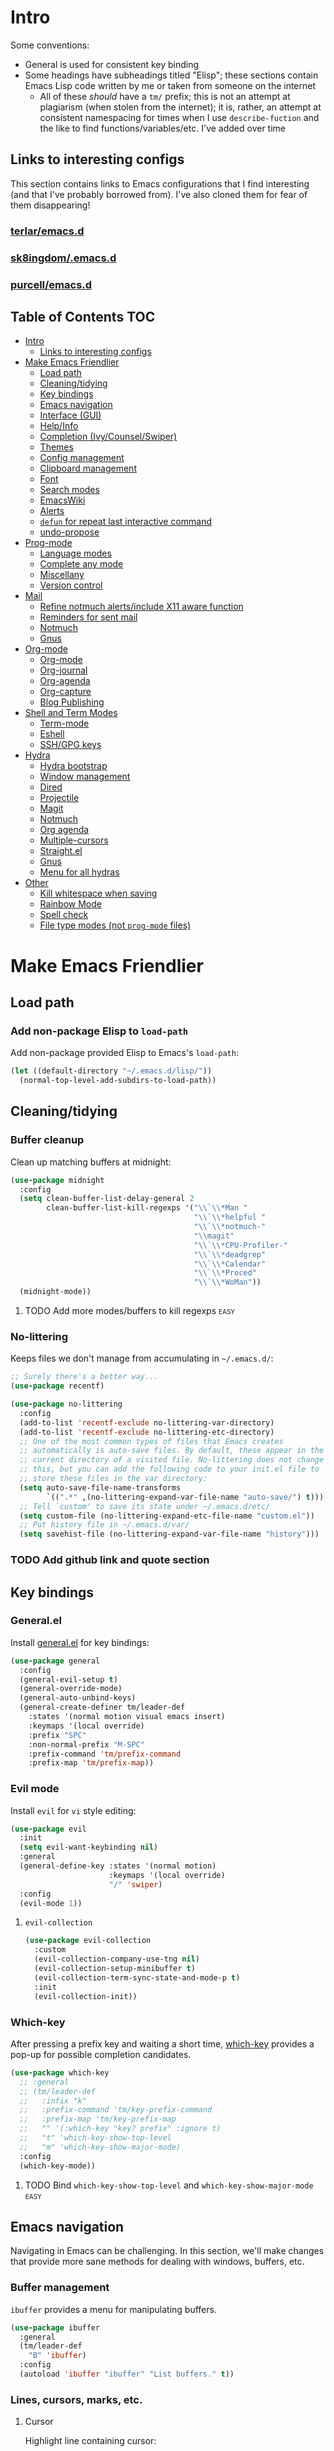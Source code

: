 
* Intro
:PROPERTIES:
:HASH:     04bdac1d31552fe999997dbdc9f1e313
:MODIFIED: 2019-06-27 21:51:00
:END:

Some conventions:
- General is used for consistent key binding
- Some headings have subheadings titled "Elisp"; these sections
  contain Emacs Lisp code written by me or taken from someone on the
  internet
  - All of these /should/ have a =tm/= prefix; this is not an attempt
    at plagiarism (when stolen from the internet); it is, rather, an
    attempt at consistent namespacing for times when I use
    =describe-fuction= and the like to find
    functions/variables/etc. I've added over time

** Links to interesting configs
:PROPERTIES:
:HASH:     a7c158fe4f1a5dafdd51c1a14f4f9a48
:MODIFIED: [2019-07-03 Wed 00:55]
:END:
:LOGBOOK:
- State "TODO"       from              [2019-06-27 Thu 21:50]
:END:

This section contains links to Emacs configurations that I find
interesting (and that I've probably borrowed from). I've also cloned
them for fear of them disappearing!

*** [[https://github.com/terlar/emacs.d][terlar/emacs.d]]
:PROPERTIES:
:HASH:     699823767c8fb5636efbbf23be897256
:MODIFIED: [2019-07-01 Mon 10:04]
:END:

*** [[https://github.com/sk8ingdom/.emacs.d][sk8ingdom/.emacs.d]]
:PROPERTIES:
:HASH:     010c7e3c9a227ed644b9dcf863455301
:MODIFIED: [2019-07-01 Mon 10:06]
:END:

*** [[https://github.com/purcell/emacs.d][purcell/emacs.d]]
:PROPERTIES:
:HASH:     1441d3ef6f539dc0ade0f61c5da34c80
:MODIFIED: [2019-07-01 Mon 10:06]
:END:



** Table of Contents                                                                                                                                                                                                          :TOC:
:PROPERTIES:
:HASH:     572dcdae65e5cf89439dc126243d1f7c
:MODIFIED: [2019-08-24 Sat 20:32]
:END:

- [[#intro][Intro]]
  - [[#links-to-interesting-configs][Links to interesting configs]]
- [[#make-emacs-friendlier][Make Emacs Friendlier]]
  - [[#load-path][Load path]]
  - [[#cleaningtidying][Cleaning/tidying]]
  - [[#key-bindings][Key bindings]]
  - [[#emacs-navigation][Emacs navigation]]
  - [[#interface-gui][Interface (GUI)]]
  - [[#helpinfo][Help/Info]]
  - [[#completion-ivycounselswiper][Completion (Ivy/Counsel/Swiper)]]
  - [[#themes][Themes]]
  - [[#config-management][Config management]]
  - [[#clipboard-management][Clipboard management]]
  - [[#font][Font]]
  - [[#search-modes][Search modes]]
  - [[#emacswiki][EmacsWiki]]
  - [[#alerts][Alerts]]
  - [[#defun-for-repeat-last-interactive-command][=defun= for repeat last interactive command]]
  - [[#undo-propose][undo-propose]]
- [[#prog-mode][Prog-mode]]
  - [[#language-modes][Language modes]]
  - [[#complete-any-mode][Complete any mode]]
  - [[#miscellany][Miscellany]]
  - [[#version-control][Version control]]
- [[#mail][Mail]]
  - [[#refine-notmuch-alertsinclude-x11-aware-function][Refine notmuch alerts/include X11 aware function]]
  - [[#reminders-for-sent-mail][Reminders for sent mail]]
  - [[#notmuch][Notmuch]]
  - [[#gnus][Gnus]]
- [[#org-mode][Org-mode]]
  - [[#org-mode-1][Org-mode]]
  - [[#org-journal][Org-journal]]
  - [[#org-agenda][Org-agenda]]
  - [[#org-capture][Org-capture]]
  - [[#blog-publishing][Blog Publishing]]
- [[#shell-and-term-modes][Shell and Term Modes]]
  - [[#term-mode][Term-mode]]
  - [[#eshell][Eshell]]
  - [[#sshgpg-keys][SSH/GPG keys]]
- [[#hydra][Hydra]]
  - [[#hydra-bootstrap][Hydra bootstrap]]
  - [[#window-management][Window management]]
  - [[#dired][Dired]]
  - [[#projectile][Projectile]]
  - [[#magit][Magit]]
  - [[#notmuch-1][Notmuch]]
  - [[#org-agenda-1][Org agenda]]
  - [[#multiple-cursors][Multiple-cursors]]
  - [[#straightel][Straight.el]]
  - [[#gnus-1][Gnus]]
  - [[#menu-for-all-hydras][Menu for all hydras]]
- [[#other][Other]]
  - [[#kill-whitespace-when-saving][Kill whitespace when saving]]
  - [[#rainbow-mode][Rainbow Mode]]
  - [[#spell-check][Spell check]]
  - [[#file-type-modes-not-prog-mode-files][File type modes (not =prog-mode= files)]]

* Make Emacs Friendlier
:PROPERTIES:
:HASH:     2e091ba324c4ad4bb9d9a18c3357c6eb
:MODIFIED: 2019-03-08 15:48:05
:END:

** Load path
:PROPERTIES:
:HASH:     d8e0bd6c649de49b656336b237438d72
:MODIFIED: 2019-03-08 15:50:42
:END:

*** Add non-package Elisp to =load-path=
:PROPERTIES:
:HASH:     6748e7faf3539873d6e396426d0b1b01
:MODIFIED: [2019-08-25 Sun 09:57]
:END:

Add non-package provided Elisp to Emacs's =load-path=:

#+BEGIN_SRC emacs-lisp
  (let ((default-directory "~/.emacs.d/lisp/"))
    (normal-top-level-add-subdirs-to-load-path))
#+END_SRC

** Cleaning/tidying
:PROPERTIES:
:HASH:     8ab3300d36591b24686a3e77931385cc
:MODIFIED: 2019-03-08 15:49:53
:END:

*** Buffer cleanup
:PROPERTIES:
:HASH:     420f5a0d11966bb932a541c13a1a77fe
:MODIFIED: [2019-07-05 Fri 08:46]
:END:

Clean up matching buffers at midnight:

#+BEGIN_SRC emacs-lisp
  (use-package midnight
    :config
    (setq clean-buffer-list-delay-general 2
          clean-buffer-list-kill-regexps '("\\`\\*Man "
                                           "\\`\\*helpful "
                                           "\\`\\*notmuch-"
                                           "\\magit"
                                           "\\`\\*CPU-Profiler-"
                                           "\\`\\*deadgrep"
                                           "\\`\\*Calendar"
                                           "\\`\\*Proced"
                                           "\\`\\*WoMan"))
    (midnight-mode))
#+END_SRC

**** TODO Add more modes/buffers to kill regexps                   :easy:
:PROPERTIES:
:HASH:     694c0f828f4145cd1ff47e8c30a5a790
:MODIFIED: 2019-06-28 16:44:35
:END:
:LOGBOOK:
- State "TODO"       from              [2019-06-28 Fri 16:44]
:END:

*** No-littering
:PROPERTIES:
:HASH:     3ee0f8f867694dbcf1cd8e5f045fc49b
:MODIFIED: [2019-08-25 Sun 09:35]
:END:

Keeps files we don't manage from accumulating in =~/.emacs.d/=:

#+BEGIN_SRC emacs-lisp
  ;; Surely there's a better way...
  (use-package recentf)

  (use-package no-littering
    :config
    (add-to-list 'recentf-exclude no-littering-var-directory)
    (add-to-list 'recentf-exclude no-littering-etc-directory)
    ;; One of the most common types of files that Emacs creates
    ;; automatically is auto-save files. By default, these appear in the
    ;; current directory of a visited file. No-littering does not change
    ;; this, but you can add the following code to your init.el file to
    ;; store these files in the var directory:
    (setq auto-save-file-name-transforms
          `((".*" ,(no-littering-expand-var-file-name "auto-save/") t)))
    ;; Tell `custom' to save its state under ~/.emacs.d/etc/
    (setq custom-file (no-littering-expand-etc-file-name "custom.el"))
    ;; Put history file in ~/.emacs.d/var/
    (setq savehist-file (no-littering-expand-var-file-name "history")))
#+END_SRC

*** TODO Add github link and quote section
:PROPERTIES:
:HASH:     b265197260a0826dcd7ec487494f4184
:MODIFIED: [2019-08-25 Sun 09:35]
:END:

** Key bindings
:PROPERTIES:
:HASH:     065b29dcb7f339c8b012d7309865c245
:MODIFIED: 2019-03-08 15:49:53
:END:

*** General.el
:PROPERTIES:
:HASH:     de8caab6e5ed1bad7d2d5572bce47956
:MODIFIED: 2019-06-28 16:36:54
:END:

Install [[https://github.com/noctuid/general.el#about][general.el]] for key bindings:

#+BEGIN_SRC emacs-lisp
  (use-package general
    :config
    (general-evil-setup t)
    (general-override-mode)
    (general-auto-unbind-keys)
    (general-create-definer tm/leader-def
      :states '(normal motion visual emacs insert)
      :keymaps '(local override)
      :prefix "SPC"
      :non-normal-prefix "M-SPC"
      :prefix-command 'tm/prefix-command
      :prefix-map 'tm/prefix-map))
#+END_SRC

*** Evil mode
:PROPERTIES:
:HASH:     c8b8fee532d4ce52428f1d66d23d23d6
:MODIFIED: 2019-06-28 16:36:54
:END:

Install =evil= for =vi= style editing:

#+BEGIN_SRC emacs-lisp
  (use-package evil
    :init
    (setq evil-want-keybinding nil)
    :general
    (general-define-key :states '(normal motion)
                        :keymaps '(local override)
                        "/" 'swiper)
    :config
    (evil-mode 1))
#+END_SRC

**** =evil-collection=
:PROPERTIES:
:HASH:     2daa3a0ba1685c1c3498c9986cb0b715
:MODIFIED: [2019-08-24 Sat 20:32]
:END:

#+BEGIN_SRC emacs-lisp
  (use-package evil-collection
    :custom
    (evil-collection-company-use-tng nil)
    (evil-collection-setup-minibuffer t)
    (evil-collection-term-sync-state-and-mode-p t)
    :init
    (evil-collection-init))
#+END_SRC

*** Which-key
:PROPERTIES:
:HASH:     d2f64c42a8c8c8df1dc2b22eff1476ff
:MODIFIED: 2019-06-28 13:16:14
:END:

After pressing a prefix key and waiting a short time, [[https://github.com/justbur/emacs-which-key][which-key]]
provides a pop-up for possible completion candidates.

#+BEGIN_SRC emacs-lisp
  (use-package which-key
    ;; :general
    ;; (tm/leader-def
    ;;   :infix "k"
    ;;   :prefix-command 'tm/key-prefix-command
    ;;   :prefix-map 'tm/key-prefix-map
    ;;   "" '(:which-key "key? prefix" :ignore t)
    ;;   "t" 'which-key-show-top-level
    ;;   "m" 'which-key-show-major-mode)
    :config
    (which-key-mode))
#+END_SRC

**** TODO Bind =which-key-show-top-level= and =which-key-show-major-mode= :easy:
:PROPERTIES:
:HASH:     f302a44988f71a2b9482ff3808b51e0d
:MODIFIED: 2019-06-28 16:39:09
:END:
:LOGBOOK:
- State "TODO"       from              [2019-06-28 Fri 13:13]
:END:

** Emacs navigation
:PROPERTIES:
:HASH:     4779231949f3e304a921508cb6807dfa
:MODIFIED: 2019-03-08 15:49:53
:END:

Navigating in Emacs can be challenging. In this section, we'll make
changes that provide more sane methods for dealing with windows,
buffers, etc.

*** Buffer management
:PROPERTIES:
:HASH:     03fdec9f79386f840a45fca23a55cdfc
:MODIFIED: 2019-06-25 09:12:41
:END:

=ibuffer= provides a menu for manipulating buffers.

#+BEGIN_SRC emacs-lisp
  (use-package ibuffer
    :general
    (tm/leader-def
      "B" 'ibuffer)
    :config
    (autoload 'ibuffer "ibuffer" "List buffers." t))
#+END_SRC

*** Lines, cursors, marks, etc.
:PROPERTIES:
:HASH:     0c308dd41f3dd35f05947ea71ca2bee3
:MODIFIED: 2019-03-08 15:50:42
:END:

**** Cursor
:PROPERTIES:
:HASH:     f956c3255606265e0871ead39be8308a
:MODIFIED: 2019-06-27 21:57:58
:END:

Highlight line containing cursor:

#+BEGIN_SRC emacs-lisp
  (use-package beacon
    :straight t
    :init
    (global-hl-line-mode -1)
    (beacon-mode 1)
    (setq beacon-color "#503450")
    (setq beacon-blink-when-focused t))
#+END_SRC

Multiple cursors for editing more than one line at the same time:

#+BEGIN_SRC emacs-lisp
  (use-package multiple-cursors
    :general
    (tm/leader-def
      :infix "M"
      :prefix-command 'tm/multiple-cursor-prefix-command
      "" '(:which-key "multiple-cursors prefix" :ignore t)
      "c" 'mc/edit-lines
      ">" 'mc/mark-next-like-this
      "<" 'mc/mark-previous-like-this
      "C-<" 'mc/mark-all-like-this)
    :init
    (require 'multiple-cursors))
#+END_SRC

**** Indentation
:PROPERTIES:
:HASH:     aad2b05c9d58333e1305072dcb986555
:MODIFIED: 2019-06-28 13:20:23
:END:
:LOGBOOK:
- State "TODO"       from              [2019-06-27 Thu 21:53]
:END:

Update =hook= configuration.

Install =highlight-indent-guides= for indentation indicators in
=prog-mode=:

#+BEGIN_SRC emacs-lisp
  (use-package highlight-indent-guides
    :hook
    (prog-mode . highlight-indent-guides-mode)
    :init
    (setq highlight-indent-guides-method 'column))
#+END_SRC

**** Avy
:PROPERTIES:
:HASH:     7dfdcdd366b80970950a29ea29aa073b
:MODIFIED: 2019-03-12 10:09:59
:END:

#+BEGIN_SRC emacs-lisp
  (use-package avy
    :general
    (tm/leader-def
      :infix "a"
      :prefix-command 'tm/avy-prefix-command
      :prefix-map 'tm/avy-prefix-map
      "" '(:which-key "avy prefix" :ignore t)
      "a" 'avy-goto-char))
#+END_SRC

*** Window management
:PROPERTIES:
:HASH:     24ef076bad6be26be2c5115f0cd6099b
:MODIFIED: 2019-03-08 15:50:42
:END:

**** Undo/redo window layout changes
:PROPERTIES:
:HASH:     cc9b91036ddf2eb307c3b760a25e78a0
:MODIFIED: 2019-06-25 09:12:41
:END:

From =winner-mode= docstring:

#+BEGIN_QUOTE
Winner mode is a global minor mode that records the changes in
the window configuration (i.e. how the frames are partitioned
into windows) so that the changes can be "undone" using the
command ‘winner-undo’.  By default this one is bound to the key
sequence ‘C-c <left>’.  If you change your mind (while undoing),
you can press ‘C-c <right>’ (calling ‘winner-redo’).
#+END_QUOTE

#+BEGIN_SRC emacs-lisp
  (use-package winner
    :general
    (tm/leader-def
      :infix "w"
      :prefix-command 'tm/window-prefix-command
      :prefix-map 'tm/window-prefix-map
      "" '(:which-key "window prefix" :ignore t)
      "u" 'winner-undo
      "C-r" 'winner-redo)
    :config
    (winner-mode 1))
#+END_SRC

**** Workspace management
:PROPERTIES:
:HASH:     456b5176ecad1485123fc5f66ef042d9
:MODIFIED: 2019-06-21 12:29:11
:END:

Install =eyebrowse= for i3 style workspace management:

#+BEGIN_SRC emacs-lisp
  (use-package eyebrowse
    :preface
    (defun tm/eyebrowse-dash ()
      (switch-to-buffer
       (get-buffer "*dashboard*")))
    :general
    (tm/leader-def
      :infix "e"
      :prefix-command 'tm/eyebrowse-prefix-command
      "" '(:ignore t :which-key "eyebrowse prefix")
      "s" 'eyebrowse-switch-to-window-config
      "l" 'eyebrowse-next-window-config
      "h" 'eyebrowse-prev-window-config
      "r" 'eyebrowse-rename-window-config
      "c" 'eyebrowse-close-window-config
      "'" 'eyebrowse-last-window-config
      "0" 'eyebrowse-switch-to-window-config-0
      "1" 'eyebrowse-switch-to-window-config-1
      "2" 'eyebrowse-switch-to-window-config-2
      "3" 'eyebrowse-switch-to-window-config-3
      "4" 'eyebrowse-switch-to-window-config-4
      "5" 'eyebrowse-switch-to-window-config-5
      "6" 'eyebrowse-switch-to-window-config-6
      "7" 'eyebrowse-switch-to-window-config-7
      "8" 'eyebrowse-switch-to-window-config-8
      "9" 'eyebrowse-switch-to-window-config-9)
    :init
    (setq eyebrowse-keymap-prefix "")
    (global-unset-key (kbd "C-c C-w"))
    :defer 1
    :config
    (setq eyebrowse-switch-back-and-forth t)
    (setq eyebrowse-wrap-around t)
    (setq eyebrowse-new-workspace 'tm/eyebrowse-dash)
    (eyebrowse-mode))
#+END_SRC

**** Switching/deleting/etc. windows
:PROPERTIES:
:HASH:     e8f7f1ebc020a8b58abb3b7851087a99
:MODIFIED: 2019-06-25 09:12:41
:END:

Install =ace-window= for more sane window management:

#+BEGIN_SRC emacs-lisp
  (use-package ace-window
    :init
    (custom-set-faces '(aw-leading-char-face
                        ((t (:foreground "red" :height 3.0)))))
    :config
    (setq aw-keys '(?a ?s ?d ?f ?g ?h ?j ?k ?l))
    :general
    (tm/leader-def
      :infix "w"
      :prefix-command 'tm/window-prefix-command
      "" '(:which-key "window prefix" :ignore t )
      "m" 'ace-window
      "d" 'ace-delete-window
      "s" 'ace-swap-window))
#+END_SRC

Add normal Emacs window commands to leader key:

#+BEGIN_SRC emacs-lisp
  (tm/leader-def
    "1" 'delete-other-windows
    "2" 'split-window-below
    "3" 'split-window-right
    "0" 'delete-window)
#+END_SRC

**** [[https://emacs.stackexchange.com/a/32671][=display-buffer= customization]]
:PROPERTIES:
:HASH:     affda59628884bf3c11c80b49153f6f6
:MODIFIED: [2019-08-24 Sat 20:32]
:END:

Quoting a comment on the original question (linked above):

#+begin_quote
Most people aren't interested in opening up the source code -- e.g.,
the cider-stuff -- to customize it to suit their needs. Instead, they
look for simple fixes like customizing the
=display-buffer-alist=. Others just programmatically fix it after the
fact -- e.g., =delete-window= and =switch-to-buffer=,
split-vertically/horizontally, and so forth. And, there are some
additional libraries to help manage the windows and/or revert back to
the prior layout. I prefer the first option -- i.e., modify the source
and make it absolutely perfect, but I am in the rare minority of
people.
#+end_quote

#+begin_src emacs-lisp
  (progn
    ;; Some modes seem to ignore `display-buffer-alist'; this stack
    ;; exchange answer provides a method for working around this problem:
    ;; https://stackoverflow.com/a/21764397
    (defun tm/mark-this-window-as-satellite ()
      "Mark the current window as the satellite window."
      (interactive)
      (mapc (lambda (win) (set-window-parameter win 'satellite nil))
            (window-list))
      (set-window-parameter nil 'satellite t)
      (message "Window: %s is now the satellite window."
               (selected-window)))
    (defun tm/get-satellite-window ()
      "Find and return the satellite window or nil if non exists."
      (find-if (lambda (win)
                 (window-parameter win 'satellite))
               (window-list)))

    (defun tm/display-buffer-in-satellite (buffer ignore)
      "Display the buffer in the satellite window, or the first window \
      it finds if there is no satellite."
      (let ((satellite-window (or (get-satellite-window)
                                  (first (window-list)))))
        (select-window satellite-window)
        (display-buffer-same-window buffer nil)
        (display-buffer-record-window 'reuse satellite-window buffer)
        satellite-window))
    (setq display-buffer-alist
          ;; Help and stuff at the right
          `((,(rx string-start (or "*Apropos"
                                   "*Backtrace"
                                   "*Compile-Log*"
                                   "*Man"
                                   "*Process List*"
                                   "*Python"
                                   "*Warnings*"
                                   "*WoMan"
                                   "*compilation"
                                   "*helpful"
                                   "*Org Agenda*"
                                   (and (0+ anything) ".pdf")
                                   (and (1+ not-newline) " output*"))) ; AUCTeX
             (display-buffer-reuse-window display-buffer-in-side-window)
             (direction . rightmost)
             (side . right)
             (window-width . 80)
             (window-height . 0.45))
            ;; Side window on bottom:
            (,(rx string-start (or "*Calendar"
                                   "*Reconcile"))
             (display-buffer-reuse-window display-buffer-in-side-window)
             (side . bottom)
             (direction . bottom))
            ;; Right side, below the inferior buffer
            ;; (,(rx string-start (or "*help"
            ;;                        "R_x11"))
            ;;  (display-buffer-reuse-window my/display-window-at-right)
            ;;  (window-width . 80))
            ;; Full frame
            ;; (,(rx string-start "magit: ")
            ;;  (display-buffer-reuse-window my/display-buffer-fullframe))
            ;; Right side, above the inferior buffer
            ;; (,(rx string-start "*R dired")
            ;;  (display-buffer-reuse-window display-buffer-in-direction)
            ;;  (direction . rightmost)
            ;;  (side . right)
            ;;  (slot . -1)
            ;;  (window-height . 10))
            ;; Use same window
            (,(rx string-start (or "*Annotate "
                                   "*edit-indirect"
                                   "magit-log: "
                                   "magit-refs: "
                                   "*Org Src"))
             (display-buffer-reuse-window display-buffer-same-window)))))
#+end_src

*** File and project browsing
:PROPERTIES:
:HASH:     4bdf49d60fde8362d7a733aabd6edf7f
:MODIFIED: 2019-03-08 15:50:42
:END:

**** Projectile
:PROPERTIES:
:HASH:     d71b0c36e1f85295dfea405c06e51aea
:MODIFIED: [2019-08-24 Sat 20:32]
:END:

[[https://github.com/bbatsov/projectile][Project interaction via projectile]]:

#+BEGIN_SRC emacs-lisp
  (use-package projectile
    :init
    (use-package ripgrep)
    (use-package projectile-ripgrep)
    :config
    (projectile-mode +1)
    (setq projectile-completion-system 'ivy)
    ;; https://github.com/bbatsov/projectile/issues/1323
    (setq projectile-git-submodule-command nil)
    :general
    (tm/leader-def
      "p" '(:keymap projectile-command-map
            :package projectile
            :which-key "projectile prefix")))
#+END_SRC

*** Scratch buffers
:PROPERTIES:
:HASH:     09fe545c7dece46196733ca6b6035958
:MODIFIED: 2019-03-08 15:50:42
:END:

#+BEGIN_SRC emacs-lisp
  (defun tm/new-empty-text-buffer ()
    "Create a new empty text buffer.

  URL `http://ergoemacs.org/emacs/emacs_new_empty_buffer.html'"
    (interactive)
    (let ((buf (generate-new-buffer "*scratch/text*")))
      (switch-to-buffer buf)
      (setq initial-major-mode 'text-mode)
      buf))

  (defun tm/new-empty-lisp-buffer ()
    "Create a new empty lisp buffer.

  URL `http://ergoemacs.org/emacs/emacs_new_empty_buffer.html'"
    (interactive)
    (let ((buf (generate-new-buffer "*scratch/lisp*")))
      (switch-to-buffer buf)
      (setq initial-major-mode 'lisp-mode)
      buf))
#+END_SRC

Bind scratch buffer functions:

#+BEGIN_SRC emacs-lisp
  (tm/leader-def
    :infix "S"
    :prefix-command 'tm/scratch-prefix-command
    :prefix-map 'tm/scratch-prefix-map
    "" '(:which-key "scratch prefix" :ignore t)
    "l" 'tm/new-empty-text-buffer
    "t" 'tm/new-empty-lisp-buffer)
#+END_SRC

*** Evaluating lisp
:PROPERTIES:
:HASH:     3c2a45b9bb449f71f6e6dbc05d66b27a
:MODIFIED: 2019-03-08 15:50:42
:END:

#+BEGIN_SRC emacs-lisp
  (tm/leader-def
    ":" 'eldoc-eval-expression)
#+END_SRC

** Interface (GUI)
:PROPERTIES:
:HASH:     6b801f9de511e52c14b77dca14401ea7
:MODIFIED: 2019-03-08 15:49:53
:END:

*** GUI elements (scrollbar, menu bars)
:PROPERTIES:
:HASH:     ec2c1286cc1164090a10a99fe10e1e2f
:MODIFIED: 2019-03-08 15:50:42
:END:

Disable the scroll bar by default:

#+BEGIN_SRC emacs-lisp
  (toggle-scroll-bar -1)
#+END_SRC

=toggle-scroll-bar= doesn't seem to work with new frames. Try this
instead:

#+BEGIN_SRC emacs-lisp
  (defun tm/disable-scroll-bars (frame)
    "Toggle scrollbar in FRAME."
    (modify-frame-parameters frame
                             '((vertical-scroll-bars . nil)
                               (horizontal-scroll-bars . nil))))

  (add-hook 'after-make-frame-functions 'tm/disable-scroll-bars)
#+END_SRC

When using macOS, I preferred Emacs to be maximized. I'm not sure what
effect this has elsewhere, but at least while using i3 it doesn't do
anything noticeable. From [[https://emacs.stackexchange.com/questions/2999/how-to-maximize-my-emacs-frame-on-start-up][here]]:

#+BEGIN_SRC emacs-lisp
  (add-to-list 'default-frame-alist '(fullscreen . maximized))
#+END_SRC

Hide tool bar and menu bar:

#+BEGIN_SRC emacs-lisp
  (menu-bar-mode -1)
  (tool-bar-mode -1)
#+END_SRC

*** Startup
:PROPERTIES:
:HASH:     e2beb6ab7d22d3f68cef195cd7e59ef3
:MODIFIED: 2019-06-21 12:28:17
:END:

Don't show the startup message:

#+BEGIN_SRC emacs-lisp
  (setq inhibit-startup-message t)
#+END_SRC

And change startup buffer to [[https://github.com/emacs-dashboard/emacs-dashboard][emacs-dashboard]]:

#+BEGIN_SRC emacs-lisp
  (use-package dashboard
    :after (org)
    :config
    (setq initial-buffer-choice
            (lambda ()
              (get-buffer "*dashboard*")))
    (setq dashboard-startup-banner 'logo)
    (setq dashboard-center-content t)
    (dashboard-setup-startup-hook))
#+END_SRC

*** Mode-line
:PROPERTIES:
:HASH:     f0eb85d170ae643242c8433f35cdef9f
:MODIFIED: 2019-06-29 11:36:49
:END:

Install [[https://github.com/seagle0128/doom-modeline][doom-modeline]] for fun things like nyancat in our modeline:

#+BEGIN_SRC emacs-lisp
  (use-package doom-modeline
    :init
    (use-package all-the-icons)
    (require 'all-the-icons)
    :config
    (setq doom-modeline-buffer-file-name-style 'truncate-all)
    (setq doom-modeline-enable-word-count t)
    (setq doom-modeline-icon t)
    (setq doom-modeline-height 45)
    :defer t
    :hook (after-init . doom-modeline-init))
#+END_SRC

** Help/Info
:PROPERTIES:
:HASH:     75a7710ab06afdfc79a12143c22390b7
:MODIFIED: [2019-08-25 Sun 10:15]
:END:

Improved *help* buffers with [[https://github.com/Wilfred/helpful][helpful]]:

#+BEGIN_SRC emacs-lisp
  (use-package helpful
    :general
    (tm/leader-def
      :infix "h"
      :prefix-command 'tm/help-prefix-command
      :prefix-map 'tm/help-prefix-map
      "" '(:which-key "help prefix" :ignore t)
      "s" 'helpful-symbol
      "k" 'helpful-key))
#+END_SRC

Add [[https://github.com/emacsmirror/emacswiki.org/blob/master/info%2b.el][Info+]] later.

*** TODO Add =view-lossage= to help prefix
:PROPERTIES:
:HASH:     9057bb904ed9c703c799cc634ea87d11
:MODIFIED: [2019-08-25 Sun 10:15]
:END:

*** TODO Add keybinding for =general-describe-keybindings=          :easy:
:PROPERTIES:
:HASH:     3683c059669d2be6ffbb883549eda0f1
:MODIFIED: 2019-06-28 16:40:49
:END:
:LOGBOOK:
- State "TODO"    from ""        [2019-06-28 Fri 16:03]
:END:
** Completion (Ivy/Counsel/Swiper)
:PROPERTIES:
:HASH:     462d979fad322d8e15bbea7128e48134
:MODIFIED: 2019-03-08 15:49:53
:END:

Install [[https://github.com/abo-abo/swiper][Ivy, Counsel, and Swiper]] for completion and other fun.

*** Ivy
:PROPERTIES:
:HASH:     e18724770624550e89eb76b51b646e2d
:MODIFIED: 2019-06-29 11:34:46
:END:

#+BEGIN_SRC emacs-lisp
  (use-package ivy
    :config
    (ivy-mode 1)
    (ivy-rich-mode 1)
    (setq ivy-use-virtual-buffers t
          ivy-count-format "%d/%d ")
    :general
    (ivy-minibuffer-map
     "M-j" 'ivy-next-line
     "M-k" 'ivy-previous-line)
    (tm/leader-def
      "b" 'ivy-switch-buffer))
#+END_SRC

*** Counsel
:PROPERTIES:
:HASH:     8e746349b78456bd7c8d8bcc65f581dc
:MODIFIED: 2019-06-28 13:23:54
:END:

#+BEGIN_SRC emacs-lisp
  (use-package counsel
    :general
    ("M-x" 'counsel-M-x
     "C-x C-f" 'counsel-find-file)
    (imap minibuffer-local-command
      "C-r" 'counsel-minibuffer-history)
    (tm/leader-def
      "x" 'counsel-M-x
      "y" 'counsel-yank-pop)
    (tm/leader-def
      :infix "f"
      :prefix-command 'tm/find-prefix-command
      "" '(:which-key "find prefix" :ignore t)
      "f" 'counsel-find-file
      "F" 'find-file-other-window
      "j" 'counsel-file-jump
      "l" 'counsel-locate)
    (tm/leader-def
      :infix "h"
      :prefix-command 'tm/help-prefix-command
      "" '(:which-key "help prefix" :ignore t)
      "F" 'counsel-describe-face
      "b" 'counsel-descbinds
      "f" 'counsel-describe-function
      "v" 'counsel-describe-variable)
    (tm/leader-def
      :infix "s"
      :prefix-command 'tm/search-prefix-command
      "" '(:which-key "search prefix" :ignore t)
      "r" 'counsel-rg
      "s" 'counsel-grep-or-swiper
      "d" 'deadgrep)
    :custom
    (counsel-find-file-ignore-regexp "\\`\\.")
    (counsel-yank-pop-preselect-last t)
    (counsel-describe-function-function #'helpful-callable)
    (counsel-describe-variable-function #'helpful-variable)
    :config
    (when (eq system-type 'darwin)
      (setq counsel-locate-cmd 'counsel-locate-cmd-mdfind))

    (setq conusel-org-goto-display-style 'path
          counsel-org-headline-path-separator ": "
          counsel-org-goto-face-style 'org
          counsel-org-headline-display-todo t
          counsel-grep-base-command "rg -Sz -M 120 --no-heading --line-number --color never %s %s"
          counsel-rg-base-command "rg -Sz -M 120 --no-heading --line-number --color never %s ."
          counsel-yank-pop-separator "\n─────────────────────────\n"
          counsel-find-file-ignore-regexp (rx (or (group string-start (char ".#"))
                                                  (group (char "~#") string-end)
                                                  (group ".elc" string-end)
                                                  (group ".pyc" string-end)
                                                  (group ".import.scm" string-end)
                                                  (group ".so" string-end))))
    (counsel-mode 1)
    (defalias 'locate #'counsel-locate))
#+END_SRC

**** TODO Add [[https://github.com/dieggsy/dotfiles/tree/master/emacs/.emacs.d#counsel][=ivy-add-actions=]]                                    :easy:
:PROPERTIES:
:HASH:     1bb509fd7d2eccc1d31c87d91f7cc87a
:MODIFIED: 2019-06-28 16:41:47
:END:
:LOGBOOK:
- State "TODO"       from              [2019-06-28 Fri 13:21]
:END:
*** Swiper
:PROPERTIES:
:HASH:     70b59d39f8c22636d245b8442324178a
:MODIFIED: 2019-06-28 13:23:54
:END:

#+BEGIN_SRC emacs-lisp
  (use-package swiper)
#+END_SRC

*** All-the-icons for Ivy/Counsel
:PROPERTIES:
:HASH:     1e27c9a4b54f8656da44a9fd710d855e
:MODIFIED: 2019-06-29 12:09:15
:END:

#+BEGIN_SRC emacs-lisp
  (use-package all-the-icons-ivy
    :config
    (all-the-icons-ivy-setup))
#+END_SRC

**** TODO Add to =ivy-all-the-icons=                               :hard:
:PROPERTIES:
:HASH:     56e09904e6c6dd2e964b4d7d25310e55
:MODIFIED: 2019-06-29 12:09:15
:END:

Add icons for notmuch, puppet, etc. to =ivy-all-the-icons=

*** [[https://github.com/Yevgnen/ivy-rich/blob/master/README.org][=ivy-rich=]]
:PROPERTIES:
:HASH:     6afa841c8556133add34e948c3d7ff80
:MODIFIED: [2019-07-03 Wed 01:19]
:END:

Adds configurable output to =ivy= and =counsel= commands.

#+begin_src emacs-lisp
  (use-package ivy-rich
    :after (ivy)
    :init
    (defun ivy-rich-switch-buffer-icon (candidate)
      (with-current-buffer
          (get-buffer candidate)
        (let ((icon (all-the-icons-icon-for-mode major-mode)))
          (if (symbolp icon)
              (all-the-icons-icon-for-mode 'fundamental-mode)
            icon))))
    :config
    (setcdr (assq t ivy-format-functions-alist)
            #'ivy-format-function-line)
    (setq ivy-rich-display-transformers-list
          '(ivy-switch-buffer
            (:columns
             ((ivy-rich-switch-buffer-icon :width 2)
              (ivy-rich-candidate
               (:width 30))
              (ivy-rich-switch-buffer-size
               (:width 7))
              (ivy-rich-switch-buffer-indicators
               (:width 4 :face error :align right))
              (ivy-rich-switch-buffer-major-mode
               (:width 12 :face warning))
              (ivy-rich-switch-buffer-project
               (:width 15 :face success))
              (ivy-rich-switch-buffer-path
               (:width (lambda (x) (ivy-rich-switch-buffer-shorten-path
                                    x (ivy-rich-minibuffer-width
                                       0.3))))))
             :predicate
             (lambda (cand) (get-buffer cand))))))
#+end_src

** Themes
:PROPERTIES:
:HASH:     7a747af9081ed3f4c1e0497af332b897
:MODIFIED: 2019-06-23 19:39:58
:END:

=cherry-blossom-theme= is my preferred theme. I hope to adapt
[[https://github.com/hlissner/emacs-doom-themes][emacs-doom-themes]] to increase its coverage of different modes.

#+BEGIN_SRC emacs-lisp
  (use-package cherry-blossom-theme)
#+END_SRC

#+begin_src emacs-lisp
  (use-package xresources-theme
    :defer 5)
#+end_src

#+begin_src emacs-lisp

#+end_src

** Config management
:PROPERTIES:
:HASH:     32b63b2323fd8b58c94b305cbc3a398a
:MODIFIED: 2019-03-08 15:49:53
:END:

*** Try packages temporarily
:PROPERTIES:
:HASH:     78ffef03dbe26fc97bdb4dd9e9e32862
:MODIFIED: 2019-06-29 11:34:46
:END:

Enables temporarily downloading and installing packages for the
purpose of test driving. I discovered it [[http://cestlaz.github.io/posts/using-emacs-1-setup/#.Wb03a44pCfU][here]].

#+BEGIN_SRC emacs-lisp
(use-package try)
#+END_SRC

*** Testing/reloading init.el
:PROPERTIES:
:HASH:     ab2d550a0a4833e697f7e5ff58bfb173
:MODIFIED: 2019-03-08 15:50:42
:END:

Test init.el file to make sure it's fine:

#+BEGIN_SRC emacs-lisp
  (defun tm/test-emacs (init-file)
    "Evaluate INIT-FILE. Return buffer with errors if any are found.

  With a prefix argument, assume INIT-FILE is `~/.emacs.d/init.el'."
    (interactive (if current-prefix-arg
                     (list "~/.emacs.d/init.el")
                   (list (expand-file-name (read-file-name "Init file: ")))))
    (require 'async)
    (let ((command (format
                    "emacs --batch --eval \"
  (condition-case e
      (progn
        (load \\\"%s\\\")
        (message \\\"-OK-\\\"))
    (error
     (message \\\"ERROR!\\\")
     (signal (car e) (cdr e))))\"" init-file)))
      (async-start
       `(lambda () (shell-command-to-string ,command))
       `(lambda (output)
          (if (string-match "-OK-" output)
              (when ,(called-interactively-p 'any)
                (message "All is well"))
            (switch-to-buffer-other-window "*startup error*")
            (delete-region (point-min) (point-max))
            (insert output)
            (search-backward "ERROR!"))))))
#+END_SRC

Reload init file:

#+BEGIN_SRC emacs-lisp
  (defun tm/reload-init ()
    "Reload init.el."
    (interactive)
    (load-file "/home/tminor/.emacs.d/init.el"))


#+END_SRC

Bind them to some keys:

#+BEGIN_SRC emacs-lisp
  (tm/leader-def
    :infix "c"
    :prefix-command 'tm/config-prefix-command
    :prefix-map 'tm/config-prefix-map
    "" '(:which-key "init.el prefix")
    "t" 'reload-init
    "r" 'tm/test-emacs)
#+END_SRC

** Clipboard management
:PROPERTIES:
:HASH:     8d2040c3bbf4284bdf8e68e5edb46a11
:MODIFIED: 2019-03-08 15:49:53
:END:

*** Clipboard monitoring
:PROPERTIES:
:HASH:     3a92b4516a30006b39d7feda91c82d6f
:MODIFIED: 2019-06-28 16:43:45
:END:

Sync contents of X clipboard to kill ring:

#+BEGIN_SRC emacs-lisp
  (use-package clipmon
    :config
    (add-to-list 'after-init-hook 'clipmon-mode-start)
    (add-to-list 'after-init-hook 'clipmon-persist)
    (setq kill-ring-max 500)
    (setq clipmon-transform-remove
          (with-temp-buffer
            (insert-file-contents "~/.emacs.d/etc/clipmon-ignore")
            (buffer-string))))
#+END_SRC

Ensure =kill-ring= is saved between sessions:

#+BEGIN_SRC emacs-lisp
  (use-package savehist
    :after 'no-littering
    :config
    (savehist-mode 1)
    (add-to-list 'savehist-additional-variables 'kill-ring))
#+END_SRC

**** TODO Ensure clipmon ignores password                      :moderate:
:PROPERTIES:
:HASH:     017d0f0fef8b8e14d9b5071311cc0d49
:MODIFIED: 2019-06-28 16:43:45
:END:
:LOGBOOK:
- State "TODO"       from              [2019-06-28 Fri 16:43]
:END:
** Font
:PROPERTIES:
:HASH:     6ead8f97073d58cc0e93c9cd0cc96db2
:MODIFIED: 2019-06-11 15:29:52
:END:

#+BEGIN_SRC emacs-lisp
  (add-to-list 'default-frame-alist '(font . "DejaVu Sans Mono 13"))
  (set-face-attribute 'default t :font "DejaVu Sans")
#+END_SRC

** Search modes
:PROPERTIES:
:HASH:     b8a8c9120519a48038c56bd72fbf0ad5
:MODIFIED: 2019-06-22 19:16:04
:END:

*** [[https://github.com/Wilfred/deadgrep][=deadgrep=]]
:PROPERTIES:
:HASH:     94a360fe3db94b7543d386ee1272422e
:MODIFIED: 2019-06-22 19:24:57
:END:

#+begin_quote
Deadgrep is the fast, beautiful text search that your Emacs deserves.
#+end_quote

#+begin_src emacs-lisp
  (use-package deadgrep)
#+end_src

** EmacsWiki
:PROPERTIES:
:HASH:     32214d17fe71e954dbec58bfe061ed4c
:MODIFIED: 2019-06-23 11:23:17
:END:

*** [[https://www.emacswiki.org/emacs/DiredPlus][Dired+]]
:PROPERTIES:
:HASH:     bc3ab925a8959d419fd4436efc6f4e5d
:MODIFIED: [2019-08-24 Sat 20:32]
:END:

#+begin_quote
[Dired+] extends functionalities provided by standard GNU Emacs libraries
dired.el, dired-aux.el, and dired-x.el.-plus
#+end_quote

#+begin_src emacs-lisp
  ;(use-package dired+
  ;  :init
  ;  (require 'dired)
  ;  :straight (:type git :host github :repo "emacsmirror/dired-plus"))
#+end_src

*** [[https://www.emacswiki.org/emacs/HideOrIgnoreComments][=hide-comnt=]]
:PROPERTIES:
:HASH:     59865b5a7c12bf6bb4835059d4c2d3ad
:MODIFIED: 2019-06-23 11:51:31
:END:

#+begin_quote
Hide/show comments in code.
#+end_quote

#+begin_src emacs-lisp
  (use-package hide-comnt
    :straight (:type git :host github :repo "emacsmirror/hide-comnt"))
#+end_src

*** [[https://github.com/emacsmirror/hexrgb/blob/master/hexrgb.el][=hexrgb=]]
:PROPERTIES:
:HASH:     c7240bddaad77700869fca950135b1ee
:MODIFIED: 2019-06-29 12:15:21
:END:

#+begin_quote
Functions to manipulate colors, including RGB hex strings.
#+end_quote

#+begin_src emacs-lisp
  (use-package hexrgb
    :straight (:type git :host github :repo "emacsmirror/hexrgb"))
#+end_src

** Alerts
:PROPERTIES:
:HASH:     46b518ecc6d75d4df45c6032de4a7840
:MODIFIED: [2019-07-03 Wed 02:42]
:END:

#+begin_src emacs-lisp
  (add-hook 'before-make-frame-hook
            (lambda () (unless (or (tm/pgrep "dunst")
                                   (member "*dunst*"
                                           (mapcar #'buffer-name (buffer-list))))
                         (when window-system
                           (start-process "dunst" "*dunst*" "dunst")))))
  (add-hook 'delete-frame-hook
            (lambda () (unless (or (tm/pgrep "dunst")
                                   (member "*dunst*"
                                           (mapcar #'buffer-name (buffer-list))))
                         (when window-system
                           (start-process "dunst" "*dunst*" "dunst")))))
#+end_src

** TODO =defun= for repeat last interactive command              :moderate:
:PROPERTIES:
:HASH:     75385b88b38f2e464f7542ba88f495e7
:MODIFIED: 2019-06-29 11:57:58
:END:
:LOGBOOK:
- State "TODO"    from ""        [2019-06-28 Fri 13:57]
:END:

** TODO [[https://github.com/jackkamm/undo-propose-el][undo-propose]]                                                 :easy:
:PROPERTIES:
:HASH:     563d5e14e8c63e67d785aa33379811dc
:MODIFIED: 2019-06-29 11:57:58
:END:
:LOGBOOK:
- State "TODO"       from              [2019-06-28 Fri 16:08]
:END:

#+begin_quote
=undo-propose.el= is a package for navigating through your undo
history in a temporary buffer.
#+end_quote

* Prog-mode
:PROPERTIES:
:HASH:     90d4d36e3c0c9c492cefe319acf21374
:MODIFIED: 2019-03-08 15:48:05
:END:

** Language modes
:PROPERTIES:
:HASH:     02c483ea42588716a19c373a00cdf8dd
:MODIFIED: 2019-03-08 15:50:42
:END:

Syntax highlighting, etc.

*** PowerShell
:PROPERTIES:
:HASH:     6d0b1b51582f98fd4b587a53a0ddefbf
:MODIFIED: 2019-06-23 19:35:21
:END:

Powershell syntax highlighting:

#+BEGIN_SRC emacs-lisp
  (use-package powershell)
#+END_SRC

*** =puppet-mode=
:PROPERTIES:
:HASH:     5e5877762f892cb810ae5ad946f42cc3
:MODIFIED: 2019-06-23 19:35:21
:END:

Syntax highlighting for Puppet:

#+BEGIN_SRC emacs-lisp
  (use-package puppet-mode
    :config
    (setq puppet-indent-level 4))
#+END_SRC

*** MarkDown
:PROPERTIES:
:HASH:     6f459b590b191c0a15871bcab723e20c
:MODIFIED: 2019-06-23 19:35:21
:END:

MarkDown syntax highlighting:

#+BEGIN_SRC emacs-lisp
  (use-package markdown-mode)
#+END_SRC

Mainly for editing MarkDown in org-mode:

#+BEGIN_SRC emacs-lisp
  (use-package pandoc-mode
    :straight t)
#+END_SRC

*** Fish Mode
:PROPERTIES:
:HASH:     64bbc23574dcc0657a3242aebecb7e6f
:MODIFIED: 2019-06-23 19:35:21
:END:

Sometimes fish one liners become long enough to deserve writing a
script! Fish syntax highlighting:

#+BEGIN_SRC emacs-lisp
  (use-package fish-mode)
#+END_SRC

*** Ruby
:PROPERTIES:
:HASH:     92f6a087e7551a44d9657bd32c4218e8
:MODIFIED: [2019-08-24 Sat 21:09]
:END:
:LOGBOOK:
- State "TODO"       from              [2019-03-04 Mon 16:51]
:END:

Pry stuff: [[https://dev.to/thiagoa/ruby-and-emacs-tip-advanced-pry-integration-33bk][Ruby and Emacs Tip: Advanced Pry Integration]].

#+BEGIN_SRC emacs-lisp
  (use-package enh-ruby-mode
    :config
    (setq ruby-indent-level 4)
    (eval-after-load "hideshow"
      '(add-to-list
        'hs-special-modes-alist
        `(enh-ruby-mode
          ,(rx (or "def" "class" "module" "do" "{" "[" "(")) ; Block start
          ,(rx (or "}" "]" ")" "end"))		           ; Block end
          ,(rx (or "#" "=begin"))			           ; Comment start
          ruby-forward-sexp nil)))
    (setenv "VISUAL" "emacsclient")
    (setenv "EDITOR" (getenv "VISUAL"))
    :init
    (add-to-list 'auto-mode-alist
                 '("\\(?:\\.rb\\|ru\\|rake\\|thor\\|jbuilder\\|gemspec\\|podspec\\|/\\(?:Gem\\|Rake\\|Cap\\|Thor\\|Vagrant\\|Guard\\|Pod\\)file\\)\\'"
                   . enh-ruby-mode))
    (add-to-list 'interpreter-mode-alist '("ruby" . enh-ruby-mode))
    :hook
    (enh-ruby-mode . eldoc-mode)
    (enh-ruby-mode . yard-mode))
#+END_SRC

**** Robe
:PROPERTIES:
:HASH:     62e3fcadf480f82cd5cc2309e859ab5a
:MODIFIED: [2019-08-24 Sat 20:19]
:END:

I've had some trouble with this package; mostly because I don't
understand Gemfiles and such. It would probably be worth figuring out
how to make it work. And once that's done, more configuration.

#+BEGIN_QUOTE
Robe is a code assistance tool that uses a Ruby REPL subprocess with
your application or gem code loaded, to provide information about
loaded classes and modules, and where each method is defined.
#+END_QUOTE

#+BEGIN_SRC emacs-lisp
  (use-package robe
    :config
    (add-hook 'ruby-mode-hook 'robe-mode)
    (eval-after-load 'company
      '(push 'company-robe company-backends)))
#+END_SRC

**** [[https://github.com/pd/yard-mode.el][=yard-mode=]]
:PROPERTIES:
:HASH:     8a54f519985234000a6602822626ed79
:MODIFIED: [2019-08-24 Sat 20:36]
:END:

#+begin_quote
Rudimentary support for fontifying YARD tags and directives in ruby
comments.Rudimentary support for fontifying YARD tags and directives
in ruby comments.
#+end_quote

#+begin_src emacs-lisp
  (use-package yard-mode)
#+end_src

**** TODO [[https://github.com/purcell/emacs.d/blob/master/lisp/init-ruby.el][Steve Purcell's Ruby config]]                          :moderate:
:PROPERTIES:
:HASH:     864dad56bae6553bc5161acc55ed8a50
:MODIFIED: 2019-06-28 16:47:20
:END:
:LOGBOOK:
- State "TODO"    from ""        [2019-06-28 Fri 16:01]
:END:
*** Lisp
:PROPERTIES:
:HASH:     3dc42bf01d149bffe6719d0015247e06
:MODIFIED: 2019-06-28 16:47:20
:END:
:LOGBOOK:
- State "TODO"       from              [2019-03-06 Wed 08:45]
:END:

[[http://sachachua.com/blog/2015/04/2015-04-08-emacs-lisp-development-tips-with-john-wiegley/][Notes]] from Sacha Chua and John Wiegly youtube video.

=evil-mode= alternative to paredit:

#+BEGIN_SRC emacs-lisp
  (use-package lispy
      :init
      (add-hook 'emacs-lisp-mode-hook #'lispy-mode)
      (add-hook 'lisp-mode-hook #'lispy-mode))
#+END_SRC

#+BEGIN_SRC emacs-lisp
  (use-package lispyville
    :init
    (with-eval-after-load 'lispyville
      (lispyville-set-key-theme
       '(slurp/barf-cp
         mark-toggle)))
    (add-hook 'emacs-lisp-mode-hook #'lispyville-mode)
    (add-hook 'emacs-lisp-mode-hook
              (lambda () (setq-local lisp-indent-function
                                     #'tm/lisp-indent-function)))
    :after (lispy))
#+END_SRC

eldoc mode (stolen from John Wiegley's [[https://github.com/jwiegley/dot-emacs/blob/4e87553c2f2d21e30be885bdfba83b40c4bf0bed/init.el][emacs config]]):

#+BEGIN_SRC emacs-lisp
  (use-package eldoc
    :diminish
    :hook ((c-mode-common emacs-lisp-mode) . eldoc-mode))
#+END_SRC

Better paren highlighting with [[https://github.com/tsdh/highlight-parentheses.el][highlight-parentheses]]:

#+BEGIN_SRC emacs-lisp
  (use-package highlight-parentheses
    :init
    (highlight-parentheses-mode 1)
    :hook
    (prog-mode . highlight-parentheses-mode))
#+END_SRC

*** Bash/Shell
:PROPERTIES:
:HASH:     0f716d06eaa31eebe7fb20d76880a08d
:MODIFIED: 2019-06-21 11:43:16
:END:

#+BEGIN_SRC emacs-lisp
  (use-package sh-script
    :config
    (setq sh-basic-offset 2))
#+END_SRC

*** Emacs Lisp
:PROPERTIES:
:HASH:     ad5a105b220494b51875db198752a4e2
:MODIFIED: [2019-08-25 Sun 09:59]
:END:

**** Formatting
:PROPERTIES:
:HASH:     a0d0cf2bb986e44e84f29d791e2501a4
:MODIFIED: 2019-03-08 15:50:42
:END:

***** Indent keywords properly
:PROPERTIES:
:HASH:     29985167ef0c41b122b4f52b267292ff
:MODIFIED: [2019-08-25 Sun 09:59]
:END:

By default, =lisp-indent-function= indents =:keywords= improperly:

#+BEGIN_QUOTE
(:token token
        :token-quality quality)
#+END_QUOTE

To fix this, define a new function to use for =lisp-indent-function=
(solution found [[https://emacs.stackexchange.com/a/10233][here]]):

#+BEGIN_SRC emacs-lisp
  (eval-after-load "lisp-mode"
    '(defun tm/lisp-indent-function (indent-point state)
       "This function is the normal value of the variable `lisp-indent-function'.
  The function `calculate-lisp-indent' calls this to determine
  if the arguments of a Lisp function call should be indented specially.
  INDENT-POINT is the position at which the line being indented begins.
  Point is located at the point to indent under (for default indentation);
  STATE is the `parse-partial-sexp' state for that position.
  If the current line is in a call to a Lisp function that has a non-nil
  property `lisp-indent-function' (or the deprecated `lisp-indent-hook'),
  it specifies how to indent.  The property value can be:
  ,* `defun', meaning indent `defun'-style
    \(this is also the case if there is no property and the function
    has a name that begins with \"def\", and three or more arguments);
  ,* an integer N, meaning indent the first N arguments specially
    (like ordinary function arguments), and then indent any further
    arguments like a body;
  ,* a function to call that returns the indentation (or nil).
    `lisp-indent-function' calls this function with the same two arguments
    that it itself received.
  This function returns either the indentation to use, or nil if the
  Lisp function does not specify a special indentation."
       (let ((normal-indent (current-column))
             (orig-point (point)))
         (goto-char (1+ (elt state 1)))
         (parse-partial-sexp (point) calculate-lisp-indent-last-sexp 0 t)
         (cond
          ;; car of form doesn't seem to be a symbol, or is a keyword
          ((and (elt state 2)
                (or (not (looking-at "\\sw\\|\\s_"))
                    (looking-at ":")))
           (if (not (> (save-excursion (forward-line 1) (point))
                       calculate-lisp-indent-last-sexp))
               (progn (goto-char calculate-lisp-indent-last-sexp)
                      (beginning-of-line)
                      (parse-partial-sexp (point)
                                          calculate-lisp-indent-last-sexp 0 t)))
           ;; Indent under the list or under the first sexp on the same line as
           ;; calculate-lisp-indent-last-sexp.  Note that first thing on that
           ;; line has to be complete sexp since we are inside the innermost
           ;; containing sexp.
           (backward-prefix-chars)
           (current-column))
          ((and (save-excursion
                  (goto-char indent-point)
                  (skip-syntax-forward " ")
                  (not (looking-at ":")))
                (save-excursion
                  (goto-char orig-point)
                  (looking-at ":")))
           (save-excursion
             (goto-char (+ 2 (elt state 1)))
             (current-column)))
          (t
           (let ((function (buffer-substring (point)
                                             (progn (forward-sexp 1) (point))))
                 method)
             (setq method (or (function-get (intern-soft function)
                                            'lisp-indent-function)
                              (get (intern-soft function) 'lisp-indent-hook)))
             (cond ((or (eq method 'defun)
                        (and (null method)
                             (> (length function) 3)
                             (string-match "\\`def" function)))
                    (lisp-indent-defform state indent-point))
                   ((integerp method)
                    (lisp-indent-specform method state
                                          indent-point normal-indent))
                   (method
                    (funcall method indent-point state)))))))))
#+END_SRC

***** TODO Auto align :keywords "value" pairs                     :hard:
:PROPERTIES:
:HASH:     1bc9a1642b235e1e91650cb32456c98f
:MODIFIED: 2019-06-28 16:47:43
:END:
:LOGBOOK:
- State "TODO"       from              [2019-03-06 Wed 08:46]
:END:

**** [[https://github.com/joddie/macrostep][=macrostep=]]
:PROPERTIES:
:HASH:     b4a7b83f046c01b655d75b434fb1335b
:MODIFIED: 2019-06-25 09:24:49
:END:

#+begin_quote
An Emacs minor mode for interactively stepping through the expansion
of macros in Emacs Lisp source code.
#+end_quote

#+begin_src emacs-lisp
  (use-package macrostep
    :general
    (:keymaps 'emacs-lisp-mode-map
     :states '(normal)
     "ze" 'macrostep-expand))
#+end_src

** Complete any mode
:PROPERTIES:
:HASH:     b4700351353a55ee4d33115f836b7a4b
:MODIFIED: [2019-07-03 Wed 01:02]
:END:
:LOGBOOK:
- State "TODO"       from              [2019-03-04 Mon 16:51]
:END:

General completion mechanism:

#+BEGIN_SRC emacs-lisp
  (use-package company
    :demand t
    :preface
    (setq company-idle-delay 0.02)
    (defvar-local company-fci-mode-on-p nil)
    (defun company-turn-off-fci (&rest ignore)
      (when (boundp 'fci-mode)
        (setq company-fci-mode-on-p fci-mode)
        (when fci-mode (fci-mode -1))))
    (defun company-maybe-turn-on-fci (&rest ignore)
      (when company-fci-mode-on-p (fci-mode 1)))
    :hook
    (prog-mode . company-mode)
    (company-completion-started-hook . compay-turn-off-fci)
    (company-completion-finished-hook . company-maybe-turn-on-fci)
    (company-completion-cancelled-hook . company-maybe-turn-on-fci))
#+END_SRC

*** Python
:PROPERTIES:
:HASH:     830ae4db84460e98ae5e80b8a31aa48e
:MODIFIED: 2019-06-28 16:48:11
:END:

Python JEDI backend for =company-mode=.

NOTE: Don't forget to install =virtualenv= (=$ pip install
virtualenv=) and run =M-x jedi:install-server=.

#+BEGIN_SRC emacs-lisp
  (use-package company-jedi
    :hook
    (python-mode-hook . tm/python-mode-hook)
    :config
    (defun tm/python-mode-hook ()
      (add-to-list 'company-backends 'company-jedi)))
#+END_SRC
** Miscellany
:PROPERTIES:
:HASH:     7f6e06b93f036f5a5456201d1476c5bf
:MODIFIED: 2019-06-28 16:49:17
:END:
:LOGBOOK:
- State "TODO"       from              [2019-03-05 Tue 11:15]
:END:

*** TODO Rename section or possibly break apart                     :easy:
:PROPERTIES:
:HASH:     489ffb334abc5104f0fd06d6ff75a241
:MODIFIED: 2019-06-28 16:49:26
:END:
:LOGBOOK:
- State "TODO"       from              [2019-06-28 Fri 16:48]
:END:

*** =hl-todo=
:PROPERTIES:
:HASH:     f36a1bfc1afe2df6b2ebfca7a208284e
:MODIFIED: 2019-06-23 19:35:21
:END:

Highlight TODO and other keywords in comments:

#+BEGIN_SRC emacs-lisp
  (use-package hl-todo
    :config
    (global-hl-todo-mode t))
#+END_SRC

*** =yasnippet=
:PROPERTIES:
:HASH:     495aae264006cd9fab2bf870890dcf89
:MODIFIED: 2019-06-28 16:50:29
:END:

Use yasnippet. Configure it.

#+BEGIN_SRC emacs-lisp
  (use-package yasnippet
    :config
    (yas-global-mode 1))
#+END_SRC

**** TODO Research and take notes on =yasnippet='s usefulness  :moderate:
:PROPERTIES:
:HASH:     a0ce21445ba2b0cd532c0b033be25bb5
:MODIFIED: 2019-06-28 16:50:44
:END:
:LOGBOOK:
- State "TODO"       from              [2019-06-28 Fri 16:49]
:END:

*** Code folding
:PROPERTIES:
:HASH:     a2c73c4d2db192f738abc62618f7ea1d
:MODIFIED: 2019-06-26 13:54:04
:END:

**** =hs-minor-mode=
:PROPERTIES:
:HASH:     26949d8b98ef10176e81d91fc9ba4ef7
:MODIFIED: [2019-08-23 Fri 11:24]
:END:

Sources:

[[https://gist.github.com/jgomo3/2046f7f1da8110b163dd7690531d454f][hs-special-modes-alist]]
[[https://github.com/abo-abo/hydra/wiki/Emacs#hideshow-mode-for-code-folding][hydra-hs]]

#+begin_src emacs-lisp
  (use-package hs-minor-mode
    :straight nil
    :general
    (tm/leader-def
      :infix "TAB"
      :prefix-command 'tm/hideshow-prefix-command
      :prefix-map 'tm/hideshow-prefix-map
      "" '(:which-key "hideshow prefix" :ignore t)
      "s" 'hs-show-all
      "h" 'hs-hide-all
      "B" 'hs-show-block
      "b" 'hs-hide-block
      "l" 'hs-hide-level)
    (:keymaps 'prog-mode-map
     :states 'normal
     "TAB" 'hs-toggle-hiding)
    :hook
    (prog-mode . hs-minor-mode))
#+end_src

*** Linting an syntax checking
:PROPERTIES:
:HASH:     96753080bed1051fdec6e131bb9bdd2d
:MODIFIED: 2019-06-23 19:35:21
:END:

Syntax checking:

#+BEGIN_SRC emacs-lisp
  (use-package flycheck
    :config
    (add-hook 'after-init-hook #'global-flycheck-mode)

    ;; Config for RuboCop
    (setq flycheck-rubocoprc "/home/tminor/.config/rubocop/.rubocop.yml")

    ;; Config for Puppet lint
    (setq flycheck-puppet-lint-rc "/home/tminor/.puppet-lint.rc")
    ;; Sets path to most recent puppet executable.
    (setq flycheck-puppet-parser-executable "/home/tminor/.gem/ruby/gems/puppet-6.5.0/bin/puppet"))
#+END_SRC

*** =rainbow-delimiters=
:PROPERTIES:
:HASH:     0ffde1297e521a78dbe4d7ba17c8bf26
:MODIFIED: 2019-06-23 19:35:21
:END:

This makes hunting down paren pairs easier in Elisp:

#+BEGIN_SRC emacs-lisp
  (use-package rainbow-delimiters
    :config
    (add-hook 'prog-mode-hook 'rainbow-delimiters-mode))
#+END_SRC

*** =fill-column-indicator=
:PROPERTIES:
:HASH:     b7b3465dde051b354aad60dc2bef2c2c
:MODIFIED: 2019-06-23 19:35:21
:END:

#+BEGIN_SRC emacs-lisp
  (use-package fill-column-indicator
    :straight t
    :hook
    (prog-mode . fci-mode))
#+END_SRC

** Version control
:PROPERTIES:
:HASH:     8d9a5fb1f24539513aa7494f92caaf48
:MODIFIED: 2019-03-08 15:50:43
:END:

*** Magit
:PROPERTIES:
:HASH:     f1f7d04aba25dab05cea78b048cbdf5a
:MODIFIED: 2019-06-23 19:35:21
:END:

#+BEGIN_SRC emacs-lisp
  (use-package magit
    :general
    (tm/leader-def
      :infix "m"
      :prefix-command 'tm/magit-prefix-command
      :prefix-map 'tm/magit-prefix-map
      "" '(:which-key "magit prefix" :ignore t)
      "B" 'tm/magit-blame-toggle
      "C" 'magit-clone
      "L" 'magit-log-buffer-file
      "a" 'magit-submodule-add
      "b" 'magit-branch
      "c" 'magit-checkout
      "f" 'magit-find-file
      "l" 'magit-log-all
      "s" 'magit-status
      "p" 'magit-file-popup)
    :config
    (setq magit-diff-refine-hunk t
          auto-revert-check-vc-info t
          git-commit-summary-max-length 50
          git-commit-major-mode 'org-mode))
#+END_SRC

**** [[https://github.com/alphapapa/magit-todos][=magit-todos=]]
:PROPERTIES:
:HASH:     8282e1e45bcba018e0d3076e157d4f1f
:MODIFIED: 2019-06-27 21:41:58
:END:
:LOGBOOK:
- State "TODO"    from ""        [2019-06-26 Wed 14:25]
:END:

#+begin_quote
This package displays keyword entries from source code comments and
Org files in the Magit status buffer.
#+end_quote

#+begin_src emacs-lisp
  (use-package magit-todos
    :hook
    (prog-mode . magit-todos-mode)
    (org-mode . magit-todos-mode))
#+end_src

**** [[https://github.com/emacs-evil/evil-magit][=evil-magit=]]
:PROPERTIES:
:HASH:     47f88cbb28f2e462c16a164006af3196
:MODIFIED: 2019-06-29 11:46:29
:END:

#+begin_quote
This library configures Magit and Evil to play well with each other.
#+end_quote

#+begin_src emacs-lisp
  (use-package evil-magit
    :init
    (setq evil-magit-use-y-for-yank nil))
#+end_src

**** TODO Tweak magit =display-buffer=                             :hard:
:PROPERTIES:
:HASH:     92424a3c680de51903a4f8377510a99d
:MODIFIED: [2019-08-25 Sun 10:11]
:END:
:LOGBOOK:
- State "TODO"    from ""        [2019-06-26 Wed 14:26]
:END:

=magit-display-*=

**** TODO Change face for hunks                                    :easy:
:PROPERTIES:
:HASH:     2a7996b05bf5e317b08df90e35f24240
:MODIFIED: [2019-08-25 Sun 10:12]
:END:
:LOGBOOK:
- State "TODO"    from ""        [2019-06-29 Sat 12:17]
:END:

* Mail
:PROPERTIES:
:HASH:     77e2ccb28c4429b559d2716250583790
:MODIFIED: 2019-03-08 14:47:24
:END:

** TODO Refine notmuch alerts/include X11 aware function             :hard:
:PROPERTIES:
:HASH:     b980f4d91c4d78d935ee09e08ef08ae3
:MODIFIED: [2019-08-25 Sun 10:44]
:END:
:LOGBOOK:
- State "TODO"       from              [2019-06-28 Fri 16:51]
:END:

** TODO Reminders for sent mail
:PROPERTIES:
:HASH:     afb4fe7ed0cd8b4883f7485c0fbd8cac
:MODIFIED: [2019-08-25 Sun 10:44]
:END:
:LOGBOOK:
- State "TODO"       from              [2019-03-06 Wed 09:32]
:END:

Reminders a la Gmail about sent mail that hasn't received a response.

** Notmuch
:PROPERTIES:
:HASH:     83e1a0da46d6997e74f88278194fda60
:MODIFIED: [2019-07-15 Mon 09:22]
:END:
:LOGBOOK:
- State "TODO"       from              [2019-03-05 Tue 10:30]
:END:

#+BEGIN_SRC emacs-lisp
  (use-package notmuch
    :if (executable-find "notmuch")
    :init
    ;; Org/HTML deps
    (use-package htmlize)
    (use-package org-mime)
    (require 'org-mime)
    (use-package w3m
      :if (executable-find "w3m"))
    :general
    (tm/leader-def
      "/" 'notmuch)
    :config
    ;; Help Emacs find notmuch and load it
    (setenv "PATH" (concat (getenv "PATH") ":/usr/local/bin"))
    (setq exec-path (append exec-path '("/usr/local/bin")))
    (autoload 'notmuch "notmuch" "notmuch mail" t)

    ;; Tell Emacs how to send mail
    (setq message-send-mail-function 'message-send-mail-with-sendmail
          sendmail-program "/usr/bin/msmtp")

    ;; Configure Fcc
    (setq notmuch-fcc-dirs "work/Sent +sent -new"
          notmuch-maildir-use-notmuch-insert t)

    ;; Other variables
    (setq notmuch-search-oldest-first nil
          message-kill-buffer-on-exit t
          notmuch-show-indent-messages-width 4
          notmuch-multipart/alternative-discouraged '("text/html" "text/plain")
          notmuch-archive-tags '("-inbox" "+archive"))

    ;; Refresh feed buffer at specified intervals if it's open
    (run-with-timer 0 30 'tm/notmuch-refresh-feed-buffer)

    ;; Render HTML with w3m
    (setq mm-text-html-renderer 'w3m)

    ;; Activate line highlighting only for feed buffer
    ;;
    ;; This is very slow, so disabling for now
    ;; (add-hook 'notmuch-search-mode-hook 'tm/set-feed-faces)

    ;; Shows saved searches in `notmuch-hello' even if they're empty.
    (setq notmuch-show-empty-saved-searches t)

    ;; Saved searches for notmuch-hello
    (setq notmuch-saved-searches
          '((:name "inbox"
             :query "tag:inbox"
             :key "i"
             :count-query "tag:inbox and tag:unread")
            (:name "git issues"
             :query "tag:lists/854 and not tag:archive and date:1week..now"
             :count-query "tag:lists/854 and not tag:archive and date:1week..now and tag:unread")
            (:name "feed"
             :query "date:\"1hours..now\"")
            (:name "nagios-gluu"
             :query "subject:\"/idp-demo-prod/\" and tag:nagios-gluu and date:30days..today"
             :count-query "subject:\"/idp-demo-prod/\" and tag:nagios-gluu and date:30days..today and tag:unread")
            (:name "nagios"
             :query "tag:nagios not 'subject:\"/Project: gluu/\"' and date:3days..today"
             :count-query "tag:nagios not 'subject:\"/Project: gluu/\"' and date:3days..today and tag:unread")
            (:name "flappy vs capy"
             :query "subject:\"/gluu/\" and tag:nagios and date:3days..now")
            (:name "git messages"
             :query "tag:git and date:4days..today"
             :count-query "tag:git and date:4days..today and tag:unread")
            (:name "service now"
             :query "tag:servicenow and date:3days..today and not subject:\"/(Resolved|Closed)/\""
             :count-query "tag:servicenow and date:3days..today and not subject:\"/(Resolved|Closed)/\" and tag:unread")
            (:name "ssl"
             :query "tag:ssladmin and date:6days..today"
             :count-query "tag:ssladmin and date:6days..today and tag:unread")
            (:name "cron daemon"
             :query "date:4days..today and from:\"(Cron Daemon)\""
             :count-query "date:4days..today and from:\"(Cron Daemon)\" and tag:unread")
            (:name "tenshi"
             :query "date:2days..today and tag:tenshi-db300 or tag:tenshi-uga"
             :count-query "date:2days..today and tag:tenshi-db300 or tag:tenshi-uga and tag:unread")
            (:name "sent"
             :query "tag:sent"
             :key "t"))))
#+END_SRC

*** TODO Add keybindings for notmuch forward (and others)           :easy:
:PROPERTIES:
:HASH:     bcc46b363caa0c639b0862290130e7be
:MODIFIED: 2019-06-28 16:53:23
:END:
:LOGBOOK:
- State "TODO"       from              [2019-06-28 Fri 16:52]
:END:

** Gnus
:PROPERTIES:
:HASH:     3208698b3565e832a0a8eb6f55766786
:MODIFIED: 2019-06-24 10:01:44
:END:

#+begin_src emacs-lisp
  (use-package gnus
    :straight nil
    :demand t
    :general
    (:keymaps 'gnus-group-mode-map
     :states 'normal
     "RET" 'gnus-group-select-group
     "q" 'gnus-group-exit
     "L" 'gnus-group-list-all-groups
     "j" 'gnus-group-next-unread-group
     "J" 'gnus-group-next-group
     "k" 'gnus-group-prev-unread-group
     "K" 'gnus-group-next-group
     "u" 'gnus-group-unsubscribe-current-group
     "gr" 'gnus-group-get-new-news
     "gy" 'hydra-gnus-group/body
     "c" 'gnus-group-catchup-current
     "C" 'gnus-group-catchup-all
     "m" 'gnus-group-mark-group)
    (:keymaps 'gnus-summary-mode-map
     :states 'normal
     "RET" 'gnus-summary-scroll-up
     "C-e" 'gnus-summary-scroll-up
     "C-y" 'gnus-summary-scroll-down
     "C-f" 'gnus-summary-next-page
     "C-b" 'gnus-summary-prev-page
     "G" 'gnus-summary-end-of-article
     "gg" 'gnus-summary-beginning-of-article
     "j" 'gnus-summary-next-unread-article
     "k" 'gnus-summary-prev-unread-article
     "J" 'gnus-summary-next-article
     "K" 'gnus-summary-prev-article
     "c" 'gnus-summary-catchup
     "q" 'gnus-summary-exit
     "t" 'gnus-summary-toggle-header
     "TT" 'gnus-summary-toggle-threads
     "gsd" 'gnus-summary-sort-by-date
     "gsD" 'gnus-summary-sort-by-most-recent-date
     "gss" 'gnus-summary-sort-by-score
     "gsa" 'gnus-summary-sort-by-author
     "gy" 'hydra-gnus-summary/body
     "!" 'gnus-summary-tick-article-forward
     "?" 'gnus-summary-mark-as-dormant
     "MVk" 'gnus-summary-kill-below
     "Mb" 'gnus-summary-set-bookmark
     "MB" 'gnus-summary-remove-bookmark
     "MM" 'gnus-summary-mark-map)
    (:keymaps 'gnus-browse-mode-map)

    :init
    ;; Sets initial `evil-mode' state for Gnus.
    (evil-set-initial-state 'gnus-group-mode 'normal)
    (evil-set-initial-state 'gnus-summary-mode 'normal)
    (evil-set-initial-state 'gnus-browse-mode 'normal)

    (setq gnus-sum-thread-tree-indent "  ")
    (setq gnus-sum-thread-tree-root "")
    (setq gnus-sum-thread-tree-false-root "")
    (setq gnus-sum-thread-tree-single-indent "")
    (setq gnus-sum-thread-tree-vertical "\u2502")
    (setq gnus-sum-thread-tree-leaf-with-other "\u251c\u2500\u25ba ")
    (setq gnus-sum-thread-tree-single-leaf "\u2570\u2500\u25ba ")

    (setq gnus-summary-line-format
          (concat
           "%0{%U%R%z%}"
           "%3{\u2502%}" "%1{%d%}" "%3{\u2502%}" ;; date
           "  "
           "%4{%-20,20f%}" ;; name
           "  "
           "%3{\u2502%}"
           " "
           "%1{%B%}"
           "%s\n"))

    (setq gnus-summary-display-arrow t)
    (setq gnus-use-adaptive-scoring t)

    (setq gnus-default-adaptive-score-alist
          '((gnus-unread-mark)
            (gnus-ticked-mark (from 4))
            (gnus-dormant-mark (from 5))
            (gnus-del-mark (from -4) (subject -1))
            (gnus-read-mark (from 4) (subject 2))
            (gnus-expirable-mark (from -1) (subject -1))
            (gnus-killed-mark (from -1) (subject -3))
            (gnus-kill-file-mark)
            (gnus-ancient-mark)
            (gnus-low-score-mark)
            (gnus-catchup-mark (from -1) (subject -1))))

    (setq gnus-use-cache t)
    (setq gnus-cacheable-groups "^nnnotmuch")
    (setq gnus-cache-directory (concat no-littering-var-directory
                                       "News/cache"))

    :config
    (setq gnus-select-method '(nnnotmuch ""))
    (setq nnnotmuch-groups
          '((""
             ;; InCommon Operators list
             ("nnnotmuch+lists.inc-ops-notifications"
              "tag:lists/inc-ops-notifications")
             ;; Notmuch Commits list
             ("nnnotmuch+lists.notmuch-commits"
              "tag:lists/notmuch-commits")
             ;; All Tenshi messages
             ("nnnotmuch+tenshi" "tag:tenshi-db300 or tag:tenshi-uga")
             ;; Git commits
             ("nnnotmuch+git-commits" "tag:git")
             ;; Git issue messages
             ("nnnotmuch+git-issues" "tag:lists/854")
             ;; Nagios alerts
             ("nnnotmuch+nagios-alerts"
              "tag:nagios and not 'subject:\"/Project: gluu/\"'")
             ;; ServiceNow messages
             ("nnnotmuch+service-now"
              "tag:servicenow and not subject:\"/(Resolved|Closed)/\"")
             ;; SSL messages
             ("nnnotmuch+ssl-admin" "tag:ssladmin")
             ;; Cron daemon output messages
             ("nnnotmuch+cron-daemon" "from:\"(Cron Daemon)\"")))))
#+end_src

*** [[https://github.com/tlikonen/nnnotmuch][=nnnotmuch=]]
:PROPERTIES:
:HASH:     2c3a20426c7bb676ac5045835d641997
:MODIFIED: 2019-06-21 13:56:27
:END:

#+begin_quote
Notmuch search engine back-end for Gnus (Emacs's mail and news client)
#+end_quote

#+begin_src emacs-lisp
  (use-package nnnotmuch
    :straight (nnnotmuch :type git :host github
                         :repo "tlikonen/nnnotmuch"))
#+end_src

* Org-mode
:PROPERTIES:
:HASH:     1ec6d96ffcc20597ffd547966ecf91ee
:MODIFIED: 2019-03-08 15:48:05
:END:

** Org-mode
:PROPERTIES:
:HASH:     f40e82b6ae092d1613e05d17f45e50c1
:MODIFIED: 2019-03-08 15:50:43
:END:

*** Config
:PROPERTIES:
:HASH:     11d9cc427ec656f047b9ac950057d7ba
:MODIFIED: [2019-08-25 Sun 10:53]
:END:

#+BEGIN_SRC emacs-lisp
  (use-package org
    :straight org-plus-contrib
    :demand t
    :hook
    (after-init . (lambda ()
                    (if (try-completion "main.org"
                                        (mapcar #'buffer-name
                                                (buffer-list)))
                        (kill-buffer "main.org"))))

    (evil-insert-state-exit . (lambda ()
                                (if (string= major-mode
                                             "org-mode")
                                    (save-buffer))))
    :general
    (:keymaps 'org-mode-map
     :states '(normal)
     "<S-iso-lefttab>" 'org-global-cycle)

    (tm/leader-def
      :infix "o"
      :prefix-command 'tm/org-prefix-command
      :prefix-map 'tm/org-prefix-map
      "" '(:which-key "org prefix" :ignore t)
      "a" 'org-agenda
      "c" 'org-capture
      "b" 'org-switchb
      "h" 'org-recent-headings-ivy
      "j" 'tm/org-journal-prefix-command
      "1" 'tm/org-agenda-work-today
      "2" 'tm/org-agenda-work-week)

    :config
    (defun tm/org-agenda-work-week (&optional arg)
      "Opens agenda for this week."
      (interactive)
      (org-agenda arg "ww"))
    (defun tm/org-agenda-work-today (&optional arg)
      "Opens agenda for today."
      (interactive)
      (org-agenda arg "wt"))

    (setq org-tags-column -76)

    (require 'org-tempo)
    (require 'org-protocol)

    (use-package org-ql
      :after (org-mode)
      :straight
      (:type git :host github :repo "alphapapa/org-ql"))

    (tm/org-make-level-faces "16")

    ;; Makes more outline path faces available.
    (setq org-n-level-faces 15)
    ;; (setq org-level-faces
    ;;       '(org-level-1 org-level-2 org-level-3 org-level-4 org-level-5
    ;;                     org-level-6 org-level-7 org-level-8 org-level-9
    ;;                     org-level-10 org-level-11 org-level-12))

    ;; Use UTF8 bullets instead of asterisks for Org headings
    (use-package org-bullets
      :hook
      (org-mode . (lambda () (org-bullets-mode 1)))
      :config
      (setq org-bullets-bullet-list
            '("⑴" "⑵" "⑶" "⑷" "⑸" "⑹" "⑺" "⑻" "⑼" "⑽"
              "⑾" "⑿" "⒀" "⒁" "⒂" "⒃")))

    ;; Evil key bindings in Org mode
    (use-package evil-org
      :after org
      :hook
      (org-mode . evil-org-mode)
      (evil-org-mode . (lambda ()
                         (evil-org-set-key-theme '(textobjects
                                                   insert
                                                   navigation
                                                   additional
                                                   shift
                                                   todo
                                                   heading)))))

    ;; Add TOC for any heading with :TOC: tag
    ;; https://github.com/snosov1/toc-org
    (use-package toc-org
      :config
      (add-hook 'org-mode-hook 'toc-org-mode))

    ;; Sets org file base directory.
    (setq org-base-directory "~/org/")
    (setq org-work-directory (concat org-base-directory "work/"))
    (setq org-home-directory (concat org-base-directory "home/"))

    ;; Adds indentation based on heading level.
    (setq org-startup-indented t)

    ;; Enables syntax highlighting for code blocks.
    (setq org-src-fontify-natively t)

    ;; (add-hook 'window-configuration-change-hook 'tm/place-org-tags)

    ;; Add modified time property when Org mode files are saved
    (add-hook 'before-save-hook
              (lambda ()
                (when (eq major-mode 'org-mode)
                  (org-map-entries #'tm/update-modification-time ;; FUNC
                                   nil			   ;; MATCH
                                   'file			   ;; SCOPE
                                   #'tm/skip-nonmodified)))) ;; SKIP

    ;; Define TODO/DONE-state keywords
    (setq org-todo-keywords
          '((sequence "TODO(t!)"	       ; TODO for projects or one offs
                      "WAIT(w@)"	       ; Waiting on someone/something
                      "|"
                      "DONE(d@)"
                      "CANCELLED(c@)"
                      "NOTE(n!)")))

    ;; Enable state change logging in :LOGBOOK: drawer
    (setq org-log-into-drawer t)

    ;; Enable fast todo selection
    (setq org-use-fast-todo-selection t)

    ;; Make headlines look different for TODO/DONE states
    (setq org-fontify-done-headline t)
    (setq org-fontify-quote-and-verse-blocks t)
    (setq org-fontify-whole-heading-line t)

    ;; Org modules notes:
    ;;
    ;; - The values set below were probably copied from elsewhere, so I'm
    ;;   not sure what most of them do.
    ;; - Org Easy templates uses a different system in org 9.2.
    ;;   `org-tempo' provides the old functionality by loading it with
    ;;   `org-modules'.
    ;;
    (setq org-modules
          '(org-bbdb org-bibtex org-docview org-gnus org-habit org-info
                     org-irc org-mhe org-rmail org-w3m org-habit-plus
                     org-id))

    ;; Faces

    ;; Task state faces
    (setq org-todo-keyword-faces
          '(("TODO" :background "#DD0B53" :foreground "#EAEAEA"
             :weight bold :box (:line-width -1 :style released-button))
            ("DONE" :background "#0F0" :foreground "#000" :weight bold
             :box (:line-width -1 :style released-button))
            ("WAIT" :background "#FEDA98" :foreground "#000" :weight bold
             :box (:line-width -1 :style released-button))
            ("CANCELLED" :background "#F94FA0" :foreground "#EAEAEA"
             :weight bold :box (:line-width -1 :style released-button))
            ("MEETING" :background "#3EDAD4" :foreground "#000"
             :weight bold :box (:line-width -1 :style released-button))))

    ;; Priority faces
    (setq org-priority-faces '((?A . (:foreground "#DD0B53" :weight bold))
                               (?B . (:foreground "#FEDA98"))
                               (?C . (:foreground "#0F0"))))

    ;;  ;;;;;;;;;;;;;;;;;;;
    ;;
    ;; `org-refile' section
    ;;
    ;;  ;;;;;;;;;;;;;;;;;;;

    ;; `org-refile-targets' controls completion candidates for
    ;; `org-refile'.  The following enables refiling to any file in
    ;; `org-agenda-files' and any heading 10 levels or less therein.
    (setq org-refile-targets
          `((org-agenda-files . (:maxlevel . 10))
            (,(concat user-emacs-directory "main.org") . (:maxlevel . 16))))

    ;; Setting the following to nil enables ivy read completions.
    (setq org-outline-path-complete-in-steps nil)

    ;; Includes file names in refile targets.
    (setq org-refile-use-outline-path 'file))
#+END_SRC

*** [[https://github.com/marcinkoziej/org-pomodoro][=org-pomodoro=]]
:PROPERTIES:
:HASH:     cd94cc9be02b6561bb99f29774467e3b
:MODIFIED: [2019-07-10 Wed 12:08]
:END:

#+begin_src emacs-lisp
  (use-package org-pomodoro
    :general
    (:keymaps 'org-agenda-mode-map
     :states '(normal motion)
     "gp" 'org-pomodoro))
#+end_src

*** TODO Add custom org link for emails                         :moderate:
:PROPERTIES:
:HASH:     4fc5a070bcbc73244a67032c73a4c062
:MODIFIED: [2019-06-30 Sun 11:30]
:FOCUS:    <2019-07-01 Mon>
:END:
:LOGBOOK:
- State "TODO"    from ""        [2019-06-27 Thu 10:34]
:END:

[[https://endlessparentheses.com/use-org-mode-links-for-absolutely-anything.html][Use Org-Mode Links for Absolutely Anything]]
** Org-journal
:PROPERTIES:
:HASH:     dea753dc4a3fa7d62d1dd2b651b3be53
:MODIFIED: 2019-06-23 11:05:39
:END:

#+BEGIN_SRC emacs-lisp
  (use-package org-journal
    :straight t
    :preface
    (defun org-journal-work-find-location ()
      (setq org-journal-dir "~/org/work/journal/")
      ;; Open today's journal, but specify a non-nil prefix argument in
      ;; order to inhibit inserting the heading; org-capture will insert
      ;; the heading.
      (org-journal-new-entry t)
      ;; Position point on the journal's top-level heading so that
      ;; org-capture will add the new entry as a child entry.
      (goto-char (point-max))
      (org-up-element)
      (goto-char (org-find-exact-headline-in-buffer
                  (org-find-top-headline
                   (point-max)))))
    (defun org-journal-home-find-location ()
      (setq org-journal-dir "~/org/home/journal/")
      ;; Open today's journal, but specify a non-nil prefix argument in
      ;; order to inhibit inserting the heading; org-capture will insert
      ;; the heading.
      (org-journal-new-entry t)
      ;; Position point on the journal's top-level heading so that
      ;; org-capture will add the new entry as a child entry.
      (goto-char (point-max))
      (org-up-element)
      (goto-char (org-find-exact-headline-in-buffer
                  (org-find-top-headline
                   (point-max)))))
    :general
    (tm/leader-def
      :infix "j"
      :prefix-command 'tm/org-journal-prefix-command
      :prefix-map 'tm/org-journal-prefix-map
      "" '(:which-key "org-journal prefix" :ignore t)
      "c" 'org-journal-new-entry
      "l" 'org-journal-next-entry
      "h" 'org-journal-previous-entry)
    :custom
    (org-journal-dir "~/org/work/journal")
    (org-journal-file-type 'weekly)
    (org-journal-enable-agenda-integration t)
    (org-journal-file-format "%Y%m%d.org"))
#+END_SRC

** Org-agenda
:PROPERTIES:
:HASH:     41d3f193eaaac071532945c71c538817
:MODIFIED: 2019-03-08 15:50:43
:END:

*** Elisp
:PROPERTIES:
:HASH:     55e5ffb39c78851888a18871af9febf8
:MODIFIED: 2019-03-08 15:50:43
:END:

**** Add modified date property to headings in Org mode file
:PROPERTIES:
:HASH:     7d50d3dfc7fb325ab976bef44d97bd04
:MODIFIED: [2019-06-30 Sun 11:05]
:END:

Functions for calculating last update time per Org heading (from
[[https://emacs.stackexchange.com/a/39376][here]]):

#+BEGIN_SRC emacs-lisp
  (defun tm/getentryhash ()
    "Get the hash sum of the text in current entry, except :HASH:
  and :MODIFIED: property texts."
    (save-excursion
      (let* ((full-str
              (buffer-substring-no-properties (point-min)
                                              (point-max)))
             (str-nohash
              (if (string-match "^ *:HASH:.+\n" full-str)
                  (replace-match "" nil nil full-str)
                full-str))
             (str-nohash-nomod
              (if (string-match "^ *:MODIFIED:.+\n" str-nohash)
                  (replace-match "" nil nil str-nohash)
                str-nohash))
             (str-nohash-nomod-nopropbeg
              (if (string-match "^ *:PROPERTIES:\n" str-nohash-nomod)
                  (replace-match "" nil nil str-nohash-nomod)
                str-nohash-nomod))
             (str-nohash-nomod-nopropbeg-end
              (if (string-match "^ *:END:\n" str-nohash-nomod-nopropbeg)
                  (replace-match "" nil nil str-nohash-nomod-nopropbeg)
                str-nohash-nomod-nopropbeg)))
        (secure-hash 'md5 str-nohash-nomod-nopropbeg-end))))

  (defun tm/update-modification-time ()
    "Set the :MODIFIED: property of the current entry to NOW and
  update :HASH: property."
    (save-excursion
      (save-restriction
        (let* ((beg
                (progn
                  (org-back-to-heading)
                  (point)))
               (end
                (progn
                  (outline-next-heading)
                  (- (point) 1))))
          (narrow-to-region beg end)
          (org-set-property "HASH"
                            (format "%s" (tm/getentryhash)))
          (org-set-property "MODIFIED"
                            (format-time-string "[%Y-%m-%d %a %H:%M]"))))))

  (defun tm/skip-nonmodified ()
    "Skip headings whose :MODIFIED: properties are unchanged."
    (let ((next-headline
           (save-excursion
             (or (outline-next-heading)
                 (point-max)))))
      (save-restriction
        (let* ((beg
                (progn
                  (org-back-to-heading)
                  (point)))
               (end
                (progn
                  (outline-next-heading)
                  (- (point) 1))))
          (narrow-to-region beg end)
          (if (string= (org-entry-get (point) "HASH" nil)
                       (format "%s" (tm/getentryhash)))
              next-headline
            nil)))))
#+END_SRC

**** More convenient movement
:PROPERTIES:
:HASH:     4f01861f68279253b01512c998c8c3cf
:MODIFIED: 2019-03-08 15:50:43
:END:

Move between =org-agenda-custom-command= blocks (from [[https://blog.aaronbieber.com/2016/09/25/agenda-interactions-primer.html][here]]):

#+BEGIN_SRC emacs-lisp
  (require 'org-agenda)

  (defun tm/org-agenda-next-header ()
    "Jump to the next header in an agenda series."
    (interactive)
    (tm/org-agenda-goto-header))

  (defun tm/org-agenda-previous-header ()
    "Jump to the previous header in an agenda series."
    (interactive)
    (tm/org-agenda-goto-header t))

  (defun tm/org-agenda-goto-header (&optional backwards)
    "Find the next agenda series header forwards or BACKWARDS."
    (let ((pos (save-excursion
                 (goto-char (if backwards
                                (line-beginning-position)
                              (line-end-position)))
                 (let* ((find-func (if backwards
                                       'previous-single-property-change
                                     'next-single-property-change))
                        (end-func (if backwards
                                      'max
                                    'min))
                        (all-pos-raw (list (funcall find-func (point) 'org-agenda-structural-header)
                                           (funcall find-func (point) 'org-agenda-date-header)))
                        (all-pos (cl-remove-if-not 'numberp all-pos-raw))
                        (prop-pos (if all-pos (apply end-func all-pos) nil)))
                   prop-pos))))
      (if pos (goto-char pos))
      (if backwards (goto-char (line-beginning-position)))))
#+END_SRC

**** Auto-refresh specified files when they change on disk
:PROPERTIES:
:HASH:     3cdaee95aa51037958c93867636832fb
:MODIFIED: [2019-06-30 Sun 11:07]
:END:

Activate minor modes based on file names (from [[https://stackoverflow.com/a/13946304][here)]]:

#+BEGIN_SRC emacs-lisp
  (defvar tm/auto-minor-mode-alist ()
    "Alist of filename patterns vs correpsonding minor mode
  functions, see `auto-mode-alist' All elements of this alist are
  checked, meaning you can enable multiple minor modes for the same
  regexp.")

  (defun tm/enable-minor-mode-based-on-extension ()
    "Check file name against `tm/auto-minor-mode-alist' to enable minor modes
  the checking happens for all pairs in tm/auto-minor-mode-alist"
    (when buffer-file-name
      (let ((name (file-name-sans-versions buffer-file-name))
            (remote-id (file-remote-p buffer-file-name))
            (case-fold-search auto-mode-case-fold)
            (alist tm/auto-minor-mode-alist))
        ;; Remove remote file name identification.
        (when (and (stringp remote-id)
                   (string-match-p (regexp-quote remote-id) name))
          (setq name (substring name (match-end 0))))
        (while (and alist (caar alist) (cdar alist))
          (if (string-match-p (caar alist) name)
              (funcall (cdar alist) 1))
          (setq alist (cdr alist))))))

  (setq auto-revert-verbose nil)
#+END_SRC

**** TODO Function to change clock char in =org-agenda-current-time-string= :hard:
:PROPERTIES:
:HASH:     6cb4a60164567f79d324babc4cb11d96
:MODIFIED: [2019-06-30 Sun 11:07]
:END:
:LOGBOOK:
- State "TODO"    from ""        [2019-06-28 Fri 10:58]
:END:

*** Config
:PROPERTIES:
:HASH:     b5238490846474d83188a55a45beb631
:MODIFIED: [2019-08-20 Tue 11:14]
:END:

#+BEGIN_SRC emacs-lisp
  (use-package org-agenda
    :after (org)
    :straight nil
    :general
    (:keymaps '(org-agenda-mode-map)
     :states '(normal motion)
     "J" 'tm/org-agenda-next-header
     "K" 'tm/org-agenda-previous-header
     "gH" 'org-habit-toggle-display-in-agenda
     "<backtab>" 'origami-toggle-node)

    :init
    (require 'evil-org-agenda)
    (evil-org-agenda-set-keys)

    :config
    ;; https://emacs.stackexchange.com/a/26369
    (defun tm/org-cmp-date-property (prop)
      "Compare two `org-mode' agenda entries, `A' and `B', by some date property.

  If a is before b, return -1. If a is after b, return 1. If they
  are equal return t."
      (lexical-let ((prop prop))
        #'(lambda (a b)
            (let* ((a-pos (get-text-property 0 'org-marker a))
                   (b-pos (get-text-property 0 'org-marker b))
                   (a-date (or (org-entry-get a-pos prop)
                               (format "<%s>" (org-read-date t nil "now"))))
                   (b-date (or (org-entry-get b-pos prop)
                               (format "<%s>" (org-read-date t nil "now"))))
                   (cmp (compare-strings a-date nil nil b-date nil nil)))
              (if (eq cmp t) nil (signum cmp))))))

    ;; calendar.org has gotten very large and I received an error
    ;; indicating this variable should be increased
    (setq undo-outer-limit 25170000)

    ;; Hooks
    ;;
    ;; Place tags flush with right side of window
    (add-hook 'find-file-hook #'tm/enable-minor-mode-based-on-extension)

    ;; Activate `auto-revert-mode' for calendar.org
    (add-to-list 'tm/auto-minor-mode-alist
                 '("homecal.org" . auto-revert-mode))
    (add-to-list 'tm/auto-minor-mode-alist
                 '("workcal.org" . auto-revert-mode))
    (add-to-list 'tm/auto-minor-mode-alist
                 '("oncallcal.org" . auto-revert-mode))
    (dolist (file org-agenda-files nil)
      (add-to-list 'tm/auto-minor-mode-alist
                   `(,file . auto-revert-mode)))

    ;; Enables journal files in agenda views.
    (setq org-journal-enable-agenda-integration t)

    ;; Files that `org-agenda' uses to populate its commands/views
    (setq org-agenda-files
          `(,(concat org-base-directory "mobile-capture.org")
            ,(concat org-base-directory "capture.org")
            ,(concat org-base-directory "calendar/workcal.org")
            ,(concat org-base-directory "calendar/homecal.org")
            ,(concat org-base-directory "calendar/oncallcal.org")
            ,(concat org-base-directory "notes.org")
            ,(concat org-base-directory "todo.org")))

    ;; Don't show scheduled TODOs in `org-agenda'
    (setq org-agenda-todo-ignore-scheduled t)

    ;; Tell `org-agenda' to use `current-buffer' to avoid destroying
    ;; precious window layouts
    (setq org-agenda-window-setup 'current-window)

    ;; Set up `org-habit'
    (require 'org-habit)
    (setq org-habit-graph-column 45
          org-habit-show-habits-only-for-today nil)

    ;; ﹌
    (setq org-agenda-block-separator 65100)

    ;; ✔
    (setq org-habit-completed-glyph 10004)
    ;; × 𝚇
    (setq org-habit-today-glyph 120455)

    (setq org-agenda-current-time-string
          (format "⁕⁕⁕⁕  %s  ⁕⁕⁕⁕"
                  (propertize "🕖" :foreground "#F94FA0" :weight 'bold)))

    ;; Create `org-agenda' custom commands
    (setq org-agenda-custom-commands
          `(("w" . "Work agenda views")
            ("ww" "Weekly work agenda"
             ((agenda
               ""
               ((org-agenda-todo-ignore-scheduled 'past)
                (org-agenda-time-grid (quote
                                       ((daily today remove-match)
                                        (300 600 900 1200 1500 1800 2100)
                                        "......" "----------------")))
                (org-agenda-span 'week)
                (org-agenda-hide-tags-regexp
                 (rx (zero-or-more anything)))))
              (todo
               "TODO"
               ((org-agenda-prefix-format
                 ,(concat "%5(org-entry-get nil \"MODIFIED\") "))
                (org-agenda-todo-ignore-scheduled t)
                (org-agenda-sorting-strategy '(effort-down))
                (org-agenda-tag-filter-preset '("-FUTURE"))
                (org-agenda-hide-tags-regexp
                 (rx (zero-or-more anything)))))))
            ("wt" "Today's work agenda"
             ((agenda
               ""
               ((org-agenda-todo-ignore-scheduled 'past)
                (org-agenda-time-grid (quote
                                       ((daily today remove-match)
                                        (300 600 900 1200 1500 1800 2100)
                                        "......" "----------------")))
                (org-agenda-span 'day)
                (org-super-agenda-groups
                 '((:name "Trash"
                    :discard (:tag "HOME"))))
                (org-agenda-hide-tags-regexp
                 (rx (zero-or-more anything)))))
              (tags
               "/DONE|TODO|WAIT"
               ((org-agenda-prefix-format
                 ,(concat "    %5(org-entry-get nil \"MODIFIED\") "))
                (org-agenda-todo-ignore-scheduled t)
                (org-agenda-sorting-strategy '(effort-down))
                (org-agenda-cmp-user-defined (tm/org-cmp-date-property
                                              "MODIFIED"))
                (org-agenda-sorting-strategy '(user-defined-down))
                (org-agenda-hide-tags-regexp
                 (rx (zero-or-more anything)))
                (org-super-agenda-groups
                 '((:name "Trash"
                    :discard (:tag "HOME"
                              :file-path ,(rx "journal")))
                   (:name "Archive DONE tasks"
                    :todo "DONE"
                    :order 4)
                   (:name "WAITing tasks"
                    :todo "WAIT"
                    :order 3)
                   (:name "Refileable items"
                    :tag "REFILE"
                    :discard (:scheduled t :tag "HOME")
                    :order 2)
                   (:name "Attic: Tasks for the Future"
                    :tag "FUTURE"
                    :order 1)
                   (:name "Unscheduled Tasks"
                    :todo "TODO"
                    :order 0)))))
              (tags
               "+REFILE"
               ((org-agenda-prefix-format
                 ,(concat "    %5(org-entry-get nil \"MODIFIED\") "))
                (org-agenda-sorting-strategy '(effort-down))
                (org-agenda-cmp-user-defined (tm/org-cmp-date-property
                                              "MODIFIED"))
                (org-agenda-sorting-strategy '(user-defined-down))
                (org-agenda-hide-tags-regexp
                 (rx (zero-or-more anything)))))))
            ("h" . "Home agenda views")
            ("hw" "Weekly home agenda"
             ((agenda
               ""
               ((org-agenda-todo-ignore-scheduled 'past)
                (org-agenda-time-grid (quote
                                       ((daily today remove-match)
                                        (300 600 900 1200 1500 1800 2100)
                                        "......" "----------------")))
                (org-agenda-span 'week)))
              (todo
               "TODO"
               ((org-agenda-prefix-format
                 ,(concat "    %5(org-entry-get nil \"MODIFIED\") "))
                (org-agenda-todo-ignore-scheduled t)
                (org-agenda-sorting-strategy '(effort-down))
                (org-agenda-hide-tags-regexp
                 (rx (zero-or-more anything)))
                (org-agenda-tag-filter-preset '("-FUTURE"))))))
            ("ht" "Today's home agenda"
             ((agenda
               ""
               ((org-agenda-todo-ignore-scheduled 'past)
                (org-agenda-time-grid (quote
                                       ((daily today remove-match)
                                        (300 600 900 1200 1500 1800 2100)
                                        "......" "----------------")))
                (org-agenda-span 'day)
                (org-agenda-hide-tags-regexp
                 (rx (zero-or-more anything)))))
              (todo
               "TODO"
               ((org-agenda-prefix-format
                 ,(concat "    %5(org-entry-get nil \"MODIFIED\") "))
                (org-agenda-sorting-strategy '(effort-down))
                (org-agenda-cmp-user-defined (tm/org-cmp-date-property
                                              "MODIFIED"))
                (org-agenda-sorting-strategy '(user-defined-down))
                (org-agenda-hide-tags-regexp (rx
                                              (zero-or-more anything)))
                (org-super-agenda-groups
                 '((:name "Refileable items."
                    :tag "REFILE"
                    :discard (:scheduled t :tag "WORK")
                    :order 2)
                   (:name "Attic: Tasks for the Future."
                    :tag "FUTURE"
                    :order 1)
                   (:name "Unscheduled Tasks."
                    :todo "TODO"
                    :order 0))))))))))
#+END_SRC

**** TODO Remap =org-promote= and =org-demote= in insert mode      :easy:
:PROPERTIES:
:HASH:     9eacc618226a551a40309b276dd33f9a
:MODIFIED: [2019-07-05 Fri 16:32]
:END:
:LOGBOOK:
- State "TODO"    from ""        [2019-06-28 Fri 11:09]
:END:

*** [[https://github.com/oddious/org-habit-plus][=org-habit-plus=]]
:PROPERTIES:
:HASH:     ad83a57910bcfefd8655c7c3f4d2ad31
:MODIFIED: [2019-07-06 Sat 09:05]
:END:

#+begin_src emacs-lisp
  (use-package org-habit-plus
    :straight
    (:type git :host github :repo "oddious/org-habit-plus"))
#+end_src

*** Org-super-agenda
:PROPERTIES:
:HASH:     5331ccd811c69036ae02ae4f725fefe8
:MODIFIED: [2019-07-05 Fri 21:11]
:END:

#+BEGIN_SRC emacs-lisp
  (use-package org-super-agenda
    :config
    (evil-set-initial-state 'org-super-agenda-mode 'motion)
    (org-super-agenda-mode)
    (setq org-super-agenda-header-map
          (progn (copy-keymap org-agenda-mode-map)
                 (evil-org-agenda-set-keys)))
    (use-package origami
      :hook
      (org-agenda-mode . origami-mode))
    (require 'origami))
#+END_SRC

*** TODO Facility for easily adding a property with a timestamp
:PROPERTIES:
:HASH:     db8f4d9d769a995523edd6577d0f0556
:MODIFIED: [2019-06-30 Sun 21:12]
:END:
:LOGBOOK:
- State "TODO"    from ""        [2019-06-28 Fri 17:26]
:END:

*** WAIT [[https://github.com/spegoraro/org-alert][org-alert]]                                                  :easy:
:PROPERTIES:
:HASH:     861f919c0092950bef5e452b3852c0cd
:MODIFIED: [2019-07-05 Fri 15:31]
:END:
:LOGBOOK:
- State "WAIT"       from "TODO"       [2019-07-05 Fri 15:30] \\
  Waiting on function for dunst auto start/stop
- State "TODO"    from ""        [2019-06-30 Sun 20:31]
:END:

#+begin_quote
Provides notifications for scheduled or deadlined agenda entries.
#+end_quote

*** TODO Ignore FOCUS property in agenda                        :moderate:
:PROPERTIES:
:HASH:     26abe3ef9d8361c60e7c5965166fceb5
:MODIFIED: [2019-07-05 Fri 15:31]
:END:
:LOGBOOK:
- State "TODO"    from ""        [2019-07-01 Mon 10:49]
:END:

*** TODO Add mixed (home/work) agenda view                      :moderate:
:PROPERTIES:
:HASH:     429b5804ed9b629330fb7e3c4dfa50ca
:MODIFIED: [2019-07-05 Fri 15:31]
:END:
:LOGBOOK:
- State "TODO"    from ""        [2019-07-01 Mon 10:52]
:END:

*** TODO Add [[https://emacs.stackexchange.com/a/17357][org-agenda-hide-tags-regexp]]                            :easy:
:PROPERTIES:
:HASH:     221f7c55c34a227712a6eb0cf3fc1227
:MODIFIED: [2019-07-05 Fri 15:31]
:END:
:LOGBOOK:
- State "TODO"    from ""        [2019-07-03 Wed 15:22]
:END:

*** TODO Add block for done-state tasks to archive              :moderate:
:PROPERTIES:
:HASH:     c6c354075561153cef179c76ee623992
:MODIFIED: [2019-07-15 Mon 14:47]
:END:
:LOGBOOK:
- State "TODO"    from ""        [2019-07-10 Wed 12:08]
:END:

*** TODO Autosave for org-mode
:PROPERTIES:
:HASH:     f8bf0ea4f08a8b07b494121177501bdb
:MODIFIED: [2019-07-15 Mon 15:54]
:END:

https://stackoverflow.com/questions/8146313/emacs-auto-save-for-org-mode-only#8146502

** Org-capture
:PROPERTIES:
:HASH:     601b1d12b653c8928bc99dc44281c235
:MODIFIED: 2019-03-08 15:50:43
:END:

*** Config
:PROPERTIES:
:HASH:     46f83cc5f2b7ee889a5213e9f70322ae
:MODIFIED: 2019-06-30 10:25:16
:END:

#+BEGIN_SRC emacs-lisp
  (use-package org-capture
    :straight nil
    :after (org)
    :config
    (defun transform-square-brackets-to-round-ones (string-to-transform)
      "Transforms [ into ( and ] into ), other chars left unchanged."
      (concat
       (mapcar #'(lambda (c)
                   (if (equal c ?[) ?\( (if (equal c ?]) ?\) c)))
               string-to-transform)))

    (defmacro tm/org-get-headings-command (fn-suffix target)
      "Generate a command for capturing to TARGET."
      `(defun ,(intern (concat "tm/org-get-headings-"
                               (symbol-name fn-suffix))) ()
         ,(format "Return `point' for heading in %S" target)
         (interactive)
         (let* ((file (concat (if (string= ,target
                                           "main.org")
                                  user-emacs-directory
                                org-base-directory)
                              ,target))
                (buf (find-buffer-visiting file)))
           (unless buf
             (find-file file))
           (with-current-buffer
               buf
             ;; Gets headings from TARGET and fontifies them before collecting
             ;; them in `heading-point-alist', each cons cell of which reprents a
             ;; heading (with text properties) pointing at the value for that
             ;; heading's point.  `heading-point-alist' is passed to
             ;; `completing-read' read, ultimately calling `goto-char' against the
             ;; point from the chosen cons cell.
             (let* ((heading-point-alist '())
                    (headings
                     (org-map-entries
                      (lambda ()
                        (cl-pushnew `(,(save-excursion
                                         (org-format-outline-path
                                          (org-get-outline-path t)))
                                      . ,(goto-char (point)))
                                    heading-point-alist
                                    :test #'equal)))))
               (goto-char (cdr (assoc
                                (completing-read "File under: "
                                                 heading-point-alist)
                                heading-point-alist))))))))
    (tm/org-get-headings-command todo "todo.org")
    (tm/org-get-headings-command notes "notes.org")
    (tm/org-get-headings-command config "main.org")

    ;; Adds functions, advice, etc. for killing a new frame if one has
    ;; been created by org-capture browser extension.
    ;;
    ;; https://github.com/sprig/org-capture-extension#example-closins-the-frame-after-a-capture
    (defvar tm/delete-frame-after-capture 0
      "Whether to delete the last frame after the current capture.")
    (defun tm/delete-frame-if-neccessary (&rest r)
      (cond
       ((= tm/delete-frame-after-capture 0) nil)
       ((> tm/delete-frame-after-capture 1)
        (setq tm/delete-frame-after-capture (- tm/delete-frame-after-capture 1)))
       (t
        (setq tm/delete-frame-after-capture 0)
        (delete-frame))))
    (advice-add 'org-capture-finalize
                :after 'tm/delete-frame-if-neccessary)
    (advice-add 'org-capture-kill
                :after 'tm/delete-frame-if-neccessary)
    (advice-add 'org-capture-refile
                :after 'tm/delete-frame-if-neccessary)

    ;; Set default capture file
    (setq org-default-notes-file "~/org/capture.org")

    (setq
     org-capture-templates
     `(
       ("j" "Journal entry" entry
        ;; Target
        (function (lambda ()
                    (org-journal-new-entry t)
                    (goto-char (point-min))))
        ,(concat "* %(format-time-string org-journal-time-format)"
                 "%^{Title}\n"
                 ":LOGBOOK:\n"
                 "- State \"TODO\"    from \"\"        %U\n"
                 ":END:\n\n"
                 "%i%?"))

       ("c" "Emacs configuration change" entry
        ;; Target
        (file+function "~/.emacs.d/main.org" tm/org-get-headings-config)
        ;; Template
        ,(concat "* TODO %?\n"
                 ":LOGBOOK:\n"
                 "- State \"TODO\"    from \"\"        %U\n"
                 ":END:\n")
        :empty-lines 1)

       ("t" "Task" entry
        ;; Target
        (file+function "~/org/todo.org" tm/org-get-headings-todo)
        ;; Template
        ,(concat "* TODO %?\n"
                 ":LOGBOOK:\n"
                 "- State \"TODO\"    from \"\"        %U\n"
                 ":END:\n")
        :empty-lines 1)

       ("n" "Note" entry
        ;; Target
        (file+function "~/org/notes.org" tm/org-get-headings-notes)
        ;; Template
        ,(concat "* %?\n"
                 ":LOGBOOK:\n"
                 "- State \"\"        from \"\"        %U\n"
                 ":END:\n")
        :empty-lines 1)

       ("l" "Link" entry
        ;; Target
        (file+function "~/org/notes.org" tm/org-get-headings-notes)
        ;; Template
        ,(concat "* %(format-time-string org-journal-time-format) "
                 "%(org-web-tools--org-link-for-url) :link:\n\n"
                 ":LOGBOOK:\n"
                 "- State \"\"        from \"\"        %U\n"
                 ":END:\n\n"
                 "%?")
        :empty-lines 1)

       ;; `org-capture' browser extension templates
       ("p" "Link with quote for org-protocol" entry
        ;; Target
        (file+function "~/org/notes.org" tm/org-get-headings-notes)
        ;; Template
        ,(concat
          "* %^{Title}\n"
          ":LOGBOOK:\n"
          "- State \"\"        from \"\"        %U\n"
          ":END:\n\n"
          "Source: %u, %c\n #+BEGIN_QUOTE\n%i\n#+END_QUOTE\n\n%?"
          "%(progn (setq tm/delete-frame-after-capture 2)")
        :empty-lines 1)

       ("L" "Link for org-protocol" entry
        ;; Target
        (file+function "~/org/notes.org" tm/org-get-headings-notes)
        ;; Template
        ,(concat
          "%(org-web-tools--url-as-readable-org \"%:link\")"
          "%?")
        :empty-lines 1))))
#+END_SRC

*** Org-web-tools
:PROPERTIES:
:HASH:     2cc90080db3d85c1e6490a89b6be2030
:MODIFIED: 2019-06-29 12:03:34
:END:

[[https://github.com/alphapapa/org-web-tools][org-web-tools]]

#+BEGIN_SRC emacs-lisp
  (use-package org-web-tools
    :straight t)
#+END_SRC

*** [[https://addons.mozilla.org/en-US/firefox/addon/org-capture/][=org-capture= Extension]]
:PROPERTIES:
:HASH:     fa9622fe701be083f443c39ebcba41f8
:MODIFIED: 2019-06-30 10:25:16
:END:
:LOGBOOK:
- State "TODO"    from ""        [2019-06-26 Wed 14:20]
:END:

[[https://github.com/sprig/org-capture-extension][On GitHub.]]

#+begin_quote
This is an extension for Google Chrome (tm) and Firefox (tm) which
adds a "Capture" button.
#+end_quote

*** TODO Prompt for tag with org-capture Emacs config template
:PROPERTIES:
:HASH:     8fe275d1c7906934ff1778b6f2b5b19f
:MODIFIED: [2019-08-23 Fri 09:20]
:END:
:LOGBOOK:
- State "TODO"    from ""        [2019-07-03 Wed 15:23]
:END:

** Blog Publishing
:PROPERTIES:
:HASH:     8b354a10182b63dd89078424ec136ce0
:MODIFIED: 2019-06-28 16:55:42
:END:
:LOGBOOK:
- State "TODO"       from              [2019-03-06 Wed 08:47]
:END:

I never use this (because I never blog). I should re-evaluate this
(and blog more) and decide if moving to Hugo would be better/easier.

*** =org2jekyll=
:PROPERTIES:
:HASH:     aaf0e8c0d1003d1500a6fc4b817830e7
:MODIFIED: [2019-08-24 Sat 20:32]
:END:

Write blog posts in =org-mode= and publish them to a Jekyll site with =org2jekyll=.

Define the following variables:
- =org2jekyll-source-directory=: The directory where =*.org= blog posts are stored.
- =org2jekyll-jekyll-directory=: Path to a Jekyll site.
- =org2jekyll-posts-dir=: The directory where Jekyll posts are stored.

#+BEGIN_SRC emacs-lisp
(use-package org2jekyll
  :defer 3
  :config
  (setq org2jekyll-blog-author       "tminor"
        org2jekyll-source-directory  (expand-file-name "~/org/blog")
        org2jekyll-jekyll-directory  (expand-file-name "~/blog")
        org2jekyll-jekyll-drafts-dir ""
        org2jekyll-jekyll-posts-dir  "_posts/"
        org-publish-project-alist
            `(("default"
                :base-directory ,(org2jekyll-input-directory)
                :base-extension "org"
                ;; :publishing-directory "/ssh:user@host:~/html/notebook/"
                :publishing-directory ,(org2jekyll-output-directory)
                :publishing-function org-html-publish-to-html
                :headline-levels 4
                :section-numbers nil
                :with-toc nil
                :html-head "<link rel=\"stylesheet\" href=\"./css/style.css\" type=\"text/css\"/>"
                :html-preamble t
                :recursive t
                :make-index t
                :html-extension "html"
                :body-only t)

            ("post"
                :base-directory ,(org2jekyll-input-directory)
                :base-extension "org"
                :publishing-directory ,(org2jekyll-output-directory org2jekyll-jekyll-posts-dir)
                :publishing-function org-html-publish-to-html
                :headline-levels 4
                :section-numbers nil
                :with-toc nil
                :html-head "<link rel='stylesheet' href='https://blog.tminor.io/assets/core.css'>"
                :html-preamble t
                :recursive t
                :make-index t
                :html-extension "html"
                :body-only t)

            ("images"
                :base-directory ,(org2jekyll-input-directory "img")
                :base-extension "jpg\\|gif\\|png"
                :publishing-directory ,(org2jekyll-output-directory "img")
                :publishing-function org-publish-attachment
                :recursive t)

            ("js"
                :base-directory ,(org2jekyll-input-directory "js")
                :base-extension "js"
                :publishing-directory ,(org2jekyll-output-directory "js")
                :publishing-function org-publish-attachment
                :recursive t)

            ("css"
                :base-directory ,(org2jekyll-input-directory "css")
                :base-extension "css\\|el"
                :publishing-directory ,(org2jekyll-output-directory "css")
                :publishing-function org-publish-attachment
                :recursive t)

            ("web" :components ("images" "js" "css")))))
#+END_SRC

*** Creating a Blog Post
:PROPERTIES:
:HASH:     d628231bc1be949d8580001a964548b3
:MODIFIED: 2019-03-08 15:50:43
:END:

1. Invoke =org2jekyll-create-draft=, select your layout and follow the prompts in the mini buffer.
2. Write your post.
3. Publish it with =org2jekyll-publish=.

* Shell and Term Modes
:PROPERTIES:
:HASH:     7c791981d7972ac86100ae2ec527dbae
:MODIFIED: 2019-03-08 15:48:05
:END:

** Term-mode
:PROPERTIES:
:HASH:     00b998b9a2db835c11e0c2d26777e401
:MODIFIED: 2019-06-28 16:56:43
:END:
:LOGBOOK:
- State "TODO"       from              [2019-03-04 Mon 16:50]
:END:

Moving to using Emacs as a primary terminal emulator is probably
something I should work towards.

#+BEGIN_SRC emacs-lisp
  (use-package multi-term
    :config
    ;; I'm not quite sure what this does; it was in my init.el (it was
    ;; added by `custom.el')
    (setq ansi-color-faces-vector
          [default bold shadow italic underline bold bold-italic bold])
    (setq ansi-color-names-vector
          (vector "#ffffff"
                  "#f36c60"
                  "#8bc34a"
                  "#fff59d"
                  "#4dd0e1"
                  "#b39ddb"
                  "#81d4fa"
                  "#263238")))
#+END_SRC

** Eshell
:PROPERTIES:
:HASH:     8076a1dc2497b7682ed6f5caea168a65
:MODIFIED: 2019-06-28 16:56:43
:END:
:LOGBOOK:
- State "TODO"       from              [2019-03-04 Mon 16:51]
:END:

*** =egp= (=eshell-prompt-extras=)
:PROPERTIES:
:HASH:     f3736f30a89218c7c73318bbf611993a
:MODIFIED: 2019-06-23 17:24:41
:END:

=eshell= prompt theme from [[https://github.com/dieggsy/dotfiles/blob/master/emacs/.emacs.d/lisp/egp.el][here]].

#+BEGIN_SRC emacs-lisp
  (use-package egp
    :straight
    (dotfiles :host github :repo "dieggsy/dotfiles"
	 :files (("emacs/.emacs.d/lisp/egp.el" . "egp.el")))
    :commands egp-theme)
#+END_SRC

*** =eshell-mode=
:PROPERTIES:
:HASH:     17601a8877a5a595f02e0dac831d029a
:MODIFIED: 2019-06-23 19:49:19
:END:

Configure =eshell= to use [[https://github.com/manateelazycat/aweshell][aweshell]] and =egp=.

#+BEGIN_SRC emacs-lisp
  (use-package eshell
    :init
    (require 'egp)
    :custom
    (eshell-prompt-function #'egp-theme)
    :config
    (when (and (executable-find "fish")
               (require 'fish-completion nil t))
      (global-fish-completion-mode)))
#+END_SRC

*** [[https://github.com/dieggsy/esh-autosuggest][=esh-autosuggest=]]
:PROPERTIES:
:HASH:     fd84d3e3e16373c5455a11524589e3a1
:MODIFIED: 2019-06-23 18:59:53
:END:

#+begin_quote
Fish-like history autosuggestions in eshell
#+end_quote

#+BEGIN_SRC emacs-lisp
  (use-package esh-autosuggest
    :preface
    (defun tm/setup-eshell-ivy-completion ()
      (define-key eshell-mode-map [remap eshell-pcomplete] 'completion-at-point)
      ;; only if you want to use the minibuffer for completions instead of
      ;; the in-buffer interface
      (setq-local ivy-display-functions-alist
                  (remq (assoc 'ivy-completion-in-region ivy-display-functions-alist)
                        ivy-display-functions-alist)))
    :hook
    (eshell-mode . esh-autosuggest-mode)
    (eshell-mode . tm/setup-eshell-ivy-completion))
#+END_SRC

*** [[https://gitlab.com/ambrevar/emacs-fish-completion][=fish-completion=]]
:PROPERTIES:
:HASH:     299e4e28879f06d9c8da79c59b877654
:MODIFIED: 2019-06-23 18:56:24
:END:

#+begin_quote
This package extends the pcomplete completion framework with
completion from the fish shell.
#+end_quote

#+begin_src emacs-lisp
  (use-package fish-completion
    :straight (:host gitlab :repo "ambrevar/emacs-fish-completion"))
#+end_src

*** =exec-path-from-shell=
:PROPERTIES:
:HASH:     39648dcaf4fe621422ff0fb0d927b1e7
:MODIFIED: [2019-08-23 Fri 09:15]
:END:

Get environment variables from =$SHELL=.

#+BEGIN_SRC emacs-lisp
  (use-package exec-path-from-shell
    :straight t
    :config
    (setq tm/environment-variables '("REPODIR"
                                     "RUBYLIB"
                                     "RUBYBINDIR"
                                     "PUPPETDIR"))
    (dolist (env-var tm/environment-variables)
      (add-to-list 'exec-path-from-shell-variables env-var))
    ;; https://github.com/purcell/exec-path-from-shell/issues/87
    (setq exec-path-from-shell-arguments '("-l"))
    ;; https://github.com/syl20bnr/spacemacs/issues/4755
    (setq explicit-shell-file-name "/bin/bash")
    (setq shell-file-name "bash"))
#+END_SRC

*** [[https://github.com/manateelazycat/aweshell][=aweshell=]]
:PROPERTIES:
:HASH:     ba4e0f3f30cbdf898e944420596d506b
:MODIFIED: [2019-08-23 Fri 09:15]
:END:

#+begin_quote
Various extensions to Eshell.
#+end_quote

#+begin_src emacs-lisp
  (use-package aweshell
    :after (eshell-up)
    :general
    (tm/leader-def
      :infix "E"
      :prefix-command 'tm/eshell-prefix-command
      :prefix-map 'tm/eshell-prefix-map
      "" '(:which-key "eshell prefix" :ignore t)
      "n" 'aweshell-new
      "l" 'aweshell-next
      "h" 'aweshell-prev
      "b" 'aweshell-switch-buffer
      "u" 'eshell-up)
    :straight (:type git :host github :repo "manateelazycat/aweshell"
               :files ("*aweshell.el"))
    :init
    (setq aweshell-valid-command-color "#3EDAD4")
    (when (memq window-system '(mac ns x))
      (exec-path-from-shell-initialize)))
#+end_src

*** [[https://github.com/peterwvj/eshell-up][=eshell-up=]]
:PROPERTIES:
:HASH:     b81770dccb9cf044f03f1259287031e4
:MODIFIED: 2019-06-23 12:21:28
:END:

#+begin_quote
Emacs package for quickly navigating to a specific parent directory in
eshell without having to repeatedly typing =cd ..=.
#+end_quote

#+begin_src emacs-lisp
  (use-package eshell-up
    :straight (:type git :host github :repo "peterwvj/eshell-up"))
#+end_src

*** [[https://github.com/ryuslash/eshell-fringe-status][=eshell-fringe-status=]]
:PROPERTIES:
:HASH:     dcd151f7c7e45dd46ae615179deb9c1c
:MODIFIED: 2019-06-23 17:47:16
:END:

#+begin_quote
Show an indicator of the status of the last command run in Eshell.
#+end_quote

#+begin_src emacs-lisp
  (use-package eshell-fringe-status
    :hook
    (eshell-mode . eshell-fringe-status-mode))
#+end_src

*** Elisp
:PROPERTIES:
:HASH:     764d4de2cf3b4da403ab77e77561556a
:MODIFIED: 2019-06-23 11:58:21
:END:

A quick internet search said that Eshell doesn't have anything like
brace expansion built in. [[https://emacs.stackexchange.com/a/9521][This]] Stack Exchange post provides a
solution:

#+BEGIN_SRC emacs-lisp
(defun eshell-brace-expansion (str)
  (let* ((parts (split-string str "[{}]"))
         (prefix (car parts))
         (body   (nth 1 parts))
         (suffix (nth 2 parts)))
    (mapcar (lambda (x) (concat prefix x suffix))
            (split-string body ","))))
#+END_SRC

Used like this:

#+begin_example
ls "prefix-{A,B,C}.suffix"(|eshell-brace-expansion)
#+end_example

*** TODO defun for projectile cd
:PROPERTIES:
:HASH:     bf61a4fb647feea765e41f1cedc23281
:MODIFIED: [2019-08-23 Fri 11:27]
:END:
:LOGBOOK:
- State "TODO"    from ""        [2019-07-01 Mon 09:24]
:END:

** SSH/GPG keys
:PROPERTIES:
:HASH:     dbb0127da65e33d98ffe2017f496efa3
:MODIFIED: 2019-06-23 11:58:21
:END:

Install =keychain-environment= so Emacs can use [[https://github.com/funtoo/keychain][keychain]] to access SSH
and GPG keys.

#+BEGIN_SRC emacs-lisp
  (use-package keychain-environment
    :init
    (keychain-refresh-environment))
#+END_SRC

* Hydra
:PROPERTIES:
:HASH:     5e6e39921e99257f5dec24edd71c7ccd
:MODIFIED: 2019-03-08 15:48:05
:END:

** Hydra bootstrap
:PROPERTIES:
:HASH:     05cb03ac5afa0a2919e6faba418c1a86
:MODIFIED: 2019-03-11 06:42:11
:END:

Make sure hydra is installed.

#+BEGIN_SRC emacs-lisp
(use-package hydra)
#+END_SRC

** Window management
:PROPERTIES:
:HASH:     806bb5758f392a3ca70bf08383e72e57
:MODIFIED: 2019-03-08 15:50:43
:END:

*** hydra Window Functions
:PROPERTIES:
:HASH:     49cee86c3193fa0485a86f7b4987a21f
:MODIFIED: 2019-03-08 15:50:43
:END:

The following functions are used in =hydra-window=.

#+BEGIN_SRC emacs-lisp
(defun hydra-move-splitter-left (arg)
  "Move window splitter left."
  (interactive "p")
  (if (let ((windmove-wrap-around))
        (windmove-find-other-window 'right))
      (shrink-window-horizontally arg)
    (enlarge-window-horizontally arg)))

(defun hydra-move-splitter-right (arg)
  "Move window splitter right."
  (interactive "p")
  (if (let ((windmove-wrap-around))
        (windmove-find-other-window 'right))
      (enlarge-window-horizontally arg)
    (shrink-window-horizontally arg)))

(defun hydra-move-splitter-up (arg)
  "Move window splitter up."
  (interactive "p")
  (if (let ((windmove-wrap-around))
        (windmove-find-other-window 'up))
      (enlarge-window arg)
    (shrink-window arg)))

(defun hydra-move-splitter-down (arg)
  "Move window splitter down."
  (interactive "p")
  (if (let ((windmove-wrap-around))
        (windmove-find-other-window 'up))
      (shrink-window arg)
    (enlarge-window arg)))
#+END_SRC

*** hydra-window
:PROPERTIES:
:HASH:     95d76987d76100cbdfb620b1d0a0e5f8
:MODIFIED: 2019-03-08 15:50:43
:END:

From [[https://github.com/abo-abo/hydra/wiki/Window-Management][the wiki]].

#+BEGIN_SRC emacs-lisp
  (defhydra hydra-window (global-map "<f5>")
    "
  Movement^^        ^Split^         ^Switch^            ^Resize^
  ----------------------------------------------------------------
  _h_ ←            _v_ertical          _b_uffer         _q_ X←
  _j_ ↓            _x_ horizontal      _f_ind files     _w_ X↓
  _k_ ↑            _z_ undo            _a_ce 1          _e_ X↑
  _l_ →            _Z_ reset           _s_wap           _r_ X→
  _F_ollow         _D_lt Other         _S_ave        max_i_mize
  _SPC_ cancel     _o_nly this         _d_elete    zoom _I_n
                                             ^^^^^^zoom _O_ut
  "
    ("h" windmove-left)
    ("j" windmove-down)
    ("k" windmove-up)
    ("l" windmove-right)
    ("q" hydra-move-splitter-left)
    ("w" hydra-move-splitter-down)
    ("e" hydra-move-splitter-up)
    ("r" hydra-move-splitter-right)
    ("b" helm-mini)
    ("f" helm-find-files)
    ("F" follow-mode)
    ("a" (lambda ()
           (interactive)
           (ace-window 1)
           (add-hook 'ace-window-end-once-hook
                     'hydra-window/body)))
    ("v" (lambda ()
           (interactive)
           (split-window-right)
           (windmove-right)))
    ("x" (lambda ()
           (interactive)
           (split-window-below)
           (windmove-down)))
    ("s" (lambda ()
           (interactive)
           (ace-window 4)
           (add-hook 'ace-window-end-once-hook
                     'hydra-window/body)))
    ("S" save-buffer)
    ("d" delete-window)
    ("D" (lambda ()
           (interactive)
           (ace-window 16)
           (add-hook 'ace-window-end-once-hook
                     'hydra-window/body)))
    ("o" delete-other-windows)
    ("i" ace-maximize-window)
    ("z" (progn
           (winner-undo)
           (setq this-command 'winner-undo)))
    ("Z" winner-redo)
    ("I" text-scale-increase)
    ("O" text-scale-decrease)
    ("SPC" nil))
     ;("SPC" hydra-pop "exit" :color "blue"))

  (global-set-key (kbd "C-c M-v") 'hydra-window/body)
#+END_SRC

** Dired
:PROPERTIES:
:HASH:     231e61f79b39583572eaa6a12cc0e9e8
:MODIFIED: 2019-03-08 15:50:43
:END:

#+BEGIN_SRC emacs-lisp
(defhydra hydra-dired (:hint nil :color pink)
  "
_+_ mkdir          _v_iew           _m_ark             _(_ details        _i_nsert-subdir    wdired
_C_opy             _O_ view other   _U_nmark all       _)_ omit-mode      _$_ hide-subdir    C-x C-q : edit
_D_elete           _o_pen other     _u_nmark           _l_ redisplay      _w_ kill-subdir    C-c C-c : commit
_R_ename           _M_ chmod        _t_oggle           _g_ revert buf     _e_ ediff          C-c ESC : abort
_Y_ rel symlink    _G_ chgrp        _E_xtension mark   _s_ort             _=_ pdiff
_S_ymlink          ^ ^              _F_ind marked      _._ toggle hydra   \\ flyspell
_r_sync            ^ ^              ^ ^                ^ ^                _?_ summary
_z_ compress-file  _A_ find regexp
_Z_ compress       _Q_ repl regexp

T - tag prefix
"
  ("\\" dired-do-ispell)
  ("(" dired-hide-details-mode)
  (")" dired-omit-mode)
  ("+" dired-create-directory)
  ("=" diredp-ediff)         ;; smart diff
  ("?" dired-summary)
  ("$" diredp-hide-subdir-nomove)
  ("A" dired-do-find-regexp)
  ("C" dired-do-copy)        ;; Copy all marked files
  ("D" dired-do-delete)
  ("E" dired-mark-extension)
  ("e" dired-ediff-files)
  ("F" dired-do-find-marked-files)
  ("G" dired-do-chgrp)
  ("g" revert-buffer)        ;; read all directories again (refresh)
  ("i" dired-maybe-insert-subdir)
  ("l" dired-do-redisplay)   ;; relist the marked or singel directory
  ("M" dired-do-chmod)
  ("m" dired-mark)
  ("O" dired-display-file)
  ("o" dired-find-file-other-window)
  ("Q" dired-do-find-regexp-and-replace)
  ("R" dired-do-rename)
  ("r" dired-do-rsynch)
  ("S" dired-do-symlink)
  ("s" dired-sort-toggle-or-edit)
  ("t" dired-toggle-marks)
  ("U" dired-unmark-all-marks)
  ("u" dired-unmark)
  ("v" dired-view-file)      ;; q to exit, s to search, = gets line #
  ("w" dired-kill-subdir)
  ("Y" dired-do-relsymlink)
  ("z" diredp-compress-this-file)
  ("Z" dired-do-compress)
  ("q" nil)
  ;("." hydra-pop "exit" :color "blue"))
  ("." nil))

(define-key dired-mode-map "." 'hydra-dired/body)
#+END_SRC

** Projectile
:PROPERTIES:
:HASH:     3c18b5d7c686036dfdfe0563c5fc006c
:MODIFIED: 2019-05-10 01:35:12
:END:



For projectile fun:

#+BEGIN_SRC emacs-lisp
(defhydra hydra-projectile-other-window (:color teal)
  "projectile-other-window"
  ("f"  projectile-find-file-other-window        "file")
  ("g"  projectile-find-file-dwim-other-window   "file dwim")
  ("d"  projectile-find-dir-other-window         "dir")
  ("b"  projectile-switch-to-buffer-other-window "buffer")
  ("q"  hydra-pop                                "exit"))
  ;("q"  nil                                      "cancel" :color "blue"))

(defhydra hydra-projectile (:color teal
                            :hint nil)
  "
     PROJECTILE: %(projectile-project-root)

     Find File            Search/Tags          Buffers                Cache
------------------------------------------------------------------------------------------
  _F_: file            _R_: ripgrep           _i_: Ibuffer           _c_: cache clear
 _ff_: file dwim       _g_: update gtags      _b_: switch to buffer  _x_: remove known project
 _fd_: file curr dir   _o_: multi-occur       _K_: Kill all buffers  _X_: cleanup non-existing
  _r_: recent file            ^^              _s_: Switch project    _z_: cache current
  _d_: dir

"
  ("b"   projectile-switch-to-buffer)
  ("c"   projectile-invalidate-cache)
  ("d"   projectile-find-dir)
  ("F"   projectile-find-file)
  ("ff"  projectile-find-file-dwim)
  ("fd"  projectile-find-file-in-directory)
  ("g"   ggtags-update-tags)
  ("s-g" ggtags-update-tags)
  ("i"   projectile-ibuffer)
  ("K"   projectile-kill-buffers)
  ("s-k" projectile-kill-buffers)
  ("m"   projectile-multi-occur)
  ("o"   projectile-multi-occur)
  ("s-p" projectile-switch-project "switch project")
  ("p"   projectile-switch-project)
  ("s"   projectile-switch-project)
  ("R"   projectile-ripgrep)
  ("r"   projectile-recentf)
  ("x"   projectile-remove-known-project)
  ("X"   projectile-cleanup-known-projects)
  ("z"   projectile-cache-current-file)
  ("`"   hydra-projectile-other-window/body "other window")
  ;("q"   hydra-pop "exit" :color "blue"))
  ("q"   nil "cancel"))
#+END_SRC

*** Elisp
:PROPERTIES:
:HASH:     97c812eadd4dff50f76b1b6e1ff69809
:MODIFIED: 2019-05-10 01:35:12
:END:

Implement =projectile-find-file-at-point=:

#+BEGIN_SRC emacs-lisp
  (defun tm/projectile-find-file-at-point (&optional open-another-window)
    "Find file whose name is guessed around point.
  If OPEN-ANOTHER-WINDOW is not nil, the file will be opened in new window."
    (interactive "P")
    (let* ((filename (or (ffap-file-at-point)
                         (thing-at-point 'filename)
                         (thing-at-point 'symbol)
                         (read-string "No file name at point. Please provide file name:")))
           ;; filename could be a path
           (ffip-match-path-instead-of-filename t))
      (cond
       (filename
        ;; strip prefix "../../" or "././" from file name
        (setq filename (replace-regexp-in-string "^\\(\\.\\.*/\\)*" "" filename))
        (ffip-find-files filename open-another-window))
       (t
        (message "No file name is provided.")))))
#+END_SRC

** Magit
:PROPERTIES:
:HASH:     e1458d1eda5888068c5ba4dd22240087
:MODIFIED: 2019-03-08 15:50:43
:END:

#+BEGIN_SRC emacs-lisp
(defun matcha-magit-dir ()
  "Return `magit-toplevel' if `magit' is loaded, otherwise."
  (if (featurep 'magit)
      (magit-toplevel)
    "Not yet loaded."))

(defun matcha-magit-status-pick-repository ()
  "Calls `magit-status' with a prefix argument to allow picking the repository."
  (interactive)
  (let ((current-prefix-arg '(4))) ; C-u
    (call-interactively 'magit-status)))

(defun matcha-magit-status-or-switch-buffer ()
  "Switch to existing `magit-status' without updating or run `magit-status'.
If `magit' is not yet loaded yet, just call `magit-status' directly."
  (interactive)
  (if (not (featurep 'magit))
      (magit-status-internal default-directory)
    (if-let (magit-buffer
             (magit-mode-get-buffer
              #'magit-status-mode nil nil
              (magit-buffer-lock-value #'magit-status-mode nil)))
        (switch-to-buffer magit-buffer)
      (magit-status-internal default-directory))))

(defhydra hydra-magit-log (:color "blue" :hint nil)
  "
   Magit Log: %s(matcha-magit-dir)
    File                       Branch                  Reflog
  ------------------------------------------------------------------------------
    _f_ Current File         _p_ Pick Branch            _P_ Pick Branch
    _F_ Current File Popup   _c_ Current Branch         _C_ Current Branch
    _u_ Unmerged Commits     _h_ Head Branch            _H_ Head Branch
                           ^^_o_ Local + Head
                           ^^_a_ Local + Remote + Head
                           ^^_A_ Everything
"
  ("f" magit-log-buffer-file)
  ("F" magit-log-buffer-file-popup)
  ("u" magit-cherry)
  ("p" magit-log-other)
  ("c" magit-log-current)
  ("h" magit-log-head)
  ("o" magit-log-branches)
  ("a" magit-log-all-branches)
  ("A" magit-log-all)
  ("P" magit-reflog)
  ("C" magit-reflog-current)
  ("H" magit-reflog-head)
  ("q" nil))

(defhydra hydra-magit (:color "blue" :hint nil)
  "
   Magit: %s(matcha-magit-dir)
    Status                    Blame                 ?
  ------------------------------------------------------------------------------
    _s_ Status               _b_ Blame               _p_ File Popup
    _g_ Switch to Status     _j_ Blob Next           _d_ Dispatch
    _L_ List Repos           _k_ Blob Previous       _l_ Log
    _r_ Pick Repo
    Search                           Diff            Repository
  ------------------------------------------------------------------------------
    _f_ Find File                _ef_ Ediff Files        ^^_c_ Clone
    _F_ Find File Other Window   _eb_ Ediff Buffers
                               ^^_ed_ Ediff Directories
"
  ("p" magit-file-popup)
  ("d" magit-dispatch-popup)
  ("f" magit-find-file)
  ("F" magit-find-file-other-window)
  ("j" magit-blob-next)
  ("k" magit-blob-previous)
  ("b" magit-blame-addition)
  ("l" matcha-magit-log/body)
  ("L" magit-list-repositories)
  ("r" matcha-magit-status-pick-repository)
  ("g" matcha-magit-status-or-switch-buffer)
  ("s" magit-status)
  ("c" magit-clone)
  ("ef" ediff-files)
  ("eF" ediff-files3)
  ("eb" ediff-buffers)
  ("eB" ediff-buffers3)
  ("ed" ediff-directories)
  ("eD" ediff-directories3)
  ("q" nil))
#+END_SRC

** Notmuch
:PROPERTIES:
:HASH:     2ddb9d79bec19182987b02463a05f17a
:MODIFIED: 2019-03-08 15:50:43
:END:

#+BEGIN_SRC emacs-lisp
(defhydra hydra-notmuch-tree-mode (:color "blue")
  "Tree"
  ("?" (notmuch-tree-close-message-pane-and #'notmuch-help) "Help")
  ("q" notmuch-tree-quit "Quit")
  ("s" notmuch-tree-to-search "Search")
  ("m" (notmuch-tree-close-message-pane-and #'notmuch-mua-new-mail)
   "Compose")
  ("J" (notmuch-tree-close-message-pane-and #'notmuch-jump-search) "Jump")
  ("S" notmuch-search-from-tree-current-query "Search from Query")
  ("|" notmuch-show-pipe-message "Show Pipe Message")
  ("w" notmuch-show-save-attachments "Save Attachments")
  ("v" notmuch-show-view-all-mime-parts "View All Mime Parts")
  ("c" hydra-notmuch-show-stash-command/body "Show Stash Commands")
  ("b" notmuch-show-resend-message "Resend Message")
  ("$" (notmuch-tree-to-message-pane #'notmuch-show-toggle-process-crypto)
   "Process Crypto")
  ("f" (notmuch-tree-close-message-pane-and #'notmuch-show-forward-message)
   "Forward Message")
  ("r" (notmuch-tree-close-message-pane-and #'notmuch-show-reply-sender)
   "Reply To Sender")
  ("R" (notmuch-tree-close-message-pane-and #'notmuch-show-reply) "Reply")
  ("V" (notmuch-tree-close-message-pane-and #'notmuch-show-view-raw-message)
   "View Raw Message")
  ("RET" notmuch-tree-show-message "Show Message")
  ("x" notmuch-tree-quit "Quit")
  ("A" notmuch-tree-archive-thread "Archive Thread")
  ("a" notmuch-tree-archive-message-then-next "Archive Message Then Next")
  ("z" notmuch-tree-to-tree "Tree to Tree")
  ("n" notmuch-tree-next-matching-message "Next Matching Message")
  ("p" notmuch-tree-prev-matching-message "Previous Matching Message")
  ("N" notmuch-tree-next-message "Next Message")
  ("P" notmuch-tree-prev-message "Previous Message")
  ("C-p" notmuch-tree-prev-thread "Previous Thread")
  ("C-n" notmuch-tree-next-thread "Next Thread")
  ("k" notmuch-tag-jump "Tag Jump")
  ("-" notmuch-tree-remove-tag "Remove Tag")
  ("+" notmuch-tree-add-tag "Add Tag")
  ("*" notmuch-tree-tag-thread "Tag Thread")
  ("e" notmuch-tree-resume-message "Resume Message"))

(defhydra hydra-notmuch-search-mode (:color "blue")
  "Search"
  ("J" notmuch-jump-search "Jump Search")
  ("K" notmuch-tag-jump "Tag Jump")
  ("L" notmuch-search-filter "Search Filter")
  ("C" compose-mail-other-frame "Compose Mail Other Frame")
  ("O" notmuch-search-toggle-order "Toggle Order")
  ("R" notmuch-search-reply-to-thread "Reply to Thread")
  ("Z" notmuch-tree-from-search-current-query "Tree from current Query")
  ("a" notmuch-search-archive-thread "Archive Thread")
  ("c" compose-mail "Compose Mail")
  ("d" +notmuch-search-toggle-delete "Toggle Delete")
  ("m" hydra-notmuch-common/body "Common Commands")
  ("n" notmuch-search-next-thread "Next Thread")
  ("o" compose-mail-other-window "Compose Mail Other Window")
  ("p" notmuch-search-previous-thread "Previous Thread")
  ("q" notmuch-bury-or-kill-this-buffer "Bury or Kill Buffer")
  ("r" notmuch-search-reply-to-thread-sender "Reply to Thread Sender")
  ("t" notmuch-search-filter-by-tag "Filter by Tag")
  ("z" hydra-notmuch-search-stash/body "Search Stash Map")
  ("*" notmuch-search-tag-all "Tag All")
  ("-" notmuch-search-remove-tag "Remove Tag")
  ("+" notmuch-search-add-tag "Add Tag")
  ("<" notmuch-search-first-thread "First Thread")
  (">" notmuch-search-last-thread "Last Thread")
  ("RET" notmuch-search-show-thread "Show Thread"))

(defhydra hydra-notmuch-search-stash (:color "blue")
  "Stash"
  ("i" notmuch-search-stash-thread-id "Stash Thread Id")
  ("q" notmuch-stash-query "Stash Query")
  ("?" notmuch-subkeymap-help "Help"))

(defhydra hydra-notmuch-common (:color "blue")
  "Common Commands"
  ("?" notmuch-help "Help")
  ("q" notmuch-bury-or-kill-this-buffer "Bury or Kill Buffer")
  ("s" notmuch-search "Search")
  ("z" notmuch-tree "Tree")
  ("m" notmuch-mua-new-mail "Mua New Mail")
  ("gr" notmuch-refresh-this-buffer "Refresh this Buffer")
  ("gR" notmuch-refresh-all-buffers "Refresh all Buffers")
  ("Z" notmuch-poll-and-refresh-this-buffer "Poll and Refresh this Buffer")
  ("J" notmuch-jump-search "Jump Search"))

(defhydra hydra-notmuch-hello-mode (:color "blue")
  "Hello"
  ("m" hydra-notmuch-common/body "Common Commands"))

(defhydra hydra-notmuch-show-stash-commands (:color "blue")
  "Show Stash Commands"
  ("c" notmuch-show-stash-cc "CC")
  ("d" notmuch-show-stash-date "Date")
  ("F" notmuch-show-stash-filename "Filename")
  ("f" notmuch-show-stash-from "From")
  ("i" notmuch-show-stash-message-id "Message Id")
  ("I" notmuch-show-stash-message-id-stripped "Message Id Stripped")
  ("s" notmuch-show-stash-subject "Subject")
  ("T" notmuch-show-stash-tags "Tags")
  ("t" notmuch-show-stash-to "To")
  ("l" notmuch-show-stash-mlarchive-link "Archive Link")
  ("L" notmuch-show-stash-mlarchive-link-and-go "Archive Link and Go")
  ("G" notmuch-show-stash-git-send-email "Git Send Email")
  ("?" notmuch-subkeymap-help "Help"))

(defhydra hydra-notmuch-show-part (:color "blue")
  "Show Part"
  ("s" notmuch-show-save-part "Save Part")
  ("v" notmuch-show-view-part "View Part")
  ("o" notmuch-show-interactively-view-part "Show Interactively View Part")
  ("|" notmuch-show-pipe-part "Show Pipe Part")
  ("m" notmuch-show-choose-mime-of-part "Show Choose Mime of Part")
  ("?" notmuch-subkeymap-help "Help"))

(defhydra hydra-notmuch-show-mode (:color "blue" :hint nil)
  "
   Show: %(notmuch-show-get-subject)
    ^^Compose^^             ^^Tags^^         ^^Archive Then^^       ^^Misc^^
  ------------------------------------------------------------------------------
  _F_ Forward Open      ^_d_ Delete    ^^_A_ -> Message     ^_l_ Filter Thread
  _R_ Reply             ^_K_ Jump      ^^_a_ Msg Or Thread  ^_m_ Common
  _r_ Reply Sender      ^_-_ Remove    ^^_X_ -> Exit        ^_w_ Save Attachments
  _S_ Resend Message    ^_+_ Add       ^^_x_ Msg Or Exit    ^_._ Attachments
  _e_ Resume Draft      ^_*_ Tag All                      ^^^^^_|_ Pipe
  _f_ Forward Message

    ^^Navigate^^                ^^View^^                ^^Toggle^^
  ------------------------------------------------------------------------------
  _j_ Next Thread         ^^_N_ Next Message      ^^_h_ Headers
  _k_ Previous Thread     ^^_P_ Previous Message  ^^_t_ Truncate Lines
  _n_ Next Message        ^^_V_ Raw Message       ^^_!_ Elide Non Matching
  _p_ Previous Message    ^^_#_ Print Message     ^^_$_ Process Crypto
  _y_ Rewind              ^^_Z_ Tree              ^^_<_ Thread Indentation
  _z_ Advance             ^^_c_ Stash             ^^_T_ All Messages
                                                ^^^^^^^^_RET_ Message
"
  ("l" notmuch-show-filter-thread)
  ("m" hydra-notmuch-common/body)
  ("w" notmuch-show-save-attachments)
  ("." hydra-notmuch-show-part/body)
  ("|" notmuch-show-pipe-message)
  ("F" notmuch-show-forward-open-messages)
  ("R" notmuch-show-reply)
  ("r" notmuch-show-reply-sender)
  ("S" notmuch-show-resend-message)
  ("e" notmuch-show-resume-message)
  ("f" notmuch-show-forward-message)
  ("h" notmuch-show-toggle-visibility-headers)
  ("t" toggle-truncate-lines)
  ("!" notmuch-show-toggle-elide-non-matching)
  ("$" notmuch-show-toggle-process-crypto)
  ("<" notmuch-show-toggle-thread-indentation)
  ("T" notmuch-show-open-or-close-all)
  ("RET" notmuch-show-toggle-message)
  ("d" +notmuch-show-toggle-delete)
  ("K" notmuch-tag-jump)
  ("-" notmuch-show-remove-tag)
  ("+" notmuch-show-add-tag)
  ("*" notmuch-show-tag-all)
  ("A" notmuch-show-archive-thread-then-next)
  ("X" notmuch-show-archive-thread-then-exit)
  ("a" notmuch-show-archive-message-then-next-or-next-thread)
  ("x" notmuch-show-archive-message-then-next-or-exit)
  ("j" notmuch-show-next-thread-show :color red)
  ("k" notmuch-show-previous-thread-show :color red)
  ("n" notmuch-show-next-open-message :color red)
  ("p" notmuch-show-previous-open-message :color red)
  ("y" notmuch-show-rewind)
  ("z" notmuch-show-advance-and-archive)
  ("N" notmuch-show-next-message :color red)
  ("P" notmuch-show-previous-message :color red)
  ("V" notmuch-show-view-raw-message)
  ("#" notmuch-show-print-message)
  ("Z" notmuch-tree-from-show-current-query)
  ("c" hydra-notmuch-show-stash-command/body))

(defun hydra-notmuch-set-launcher ()
  "Set `hydra' launcher for `notmuch'."
  (matcha-set-mode-command
   :mode 'notmuch-hello-mode :command #'hydra-notmuch-hello-mode/body)
  (matcha-set-mode-command
   :mode 'notmuch-show-mode :command #'hydra-notmuch-show-mode/body)
  (matcha-set-mode-command
   :mode 'notmuch-tree-mode :command #'hydra-notmuch-tree-mode/body)
  (matcha-set-mode-command
   :mode 'notmuch-search-mode :command #'hydra-notmuch-search-mode/body))
#+END_SRC

** Org agenda
:PROPERTIES:
:HASH:     c5228c33b74abe44f07d4bc13271c018
:MODIFIED: 2019-03-08 15:50:43
:END:

#+BEGIN_SRC emacs-lisp
(defhydra hydra-org-agenda (:pre (setq which-key-inhibit t)
                                 :post (setq which-key-inhibit nil)
                                 :hint none)
  "
Org agenda (_q_uit)

^Clock^      ^Visit entry^              ^Date^             ^Other^
^-----^----  ^-----------^------------  ^----^-----------  ^-----^---------
_ci_ in      _SPC_ in other window      _ds_ schedule      _gr_ reload
_co_ out     _TAB_ & go to location     _dd_ set deadline  _._  go to today
_cq_ cancel  _RET_ & del other windows  _dt_ timestamp     _gd_ go to date
_cj_ jump    _o_   link                 _+_  do later      ^^
^^           ^^                         _-_  do earlier    ^^
^^           ^^                         ^^                 ^^
^View^          ^Filter^                 ^Headline^         ^Toggle mode^
^----^--------  ^------^---------------  ^--------^-------  ^-----------^----
_vd_ day        _ft_ by tag              _ht_ set status    _tf_ follow
_vw_ week       _fr_ refine by tag       _hk_ kill          _tl_ log
_vt_ fortnight  _fc_ by category         _hr_ refile        _ta_ archive trees
_vm_ month      _fh_ by top headline     _hA_ archive       _tA_ archive files
_vy_ year       _fx_ by regexp           _h:_ set tags      _tr_ clock report
_vn_ next span  _fd_ delete all filters  _hp_ set priority  _td_ diaries
_vp_ prev span  ^^                       ^^                 ^^
_vr_ reset      ^^                       ^^                 ^^
^^              ^^                       ^^                 ^^
"
  ;; Entry
  ("hA" org-agenda-archive-default)
  ("hk" org-agenda-kill)
  ("hp" org-agenda-priority)
  ("hr" org-agenda-refile)
  ("h:" org-agenda-set-tags)
  ("ht" org-agenda-todo)
  ;; Visit entry
  ("o"   link-hint-open-link :exit t)
  ("<tab>" org-agenda-goto :exit t)
  ("TAB" org-agenda-goto :exit t)
  ("SPC" org-agenda-show-and-scroll-up)
  ("RET" org-agenda-switch-to :exit t)
  ;; Date
  ("dt" org-agenda-date-prompt)
  ("dd" org-agenda-deadline)
  ("+" org-agenda-do-date-later)
  ("-" org-agenda-do-date-earlier)
  ("ds" org-agenda-schedule)
  ;; View
  ("vd" org-agenda-day-view)
  ("vw" org-agenda-week-view)
  ("vt" org-agenda-fortnight-view)
  ("vm" org-agenda-month-view)
  ("vy" org-agenda-year-view)
  ("vn" org-agenda-later)
  ("vp" org-agenda-earlier)
  ("vr" org-agenda-reset-view)
  ;; Toggle mode
  ("ta" org-agenda-archives-mode)
  ("tA" (org-agenda-archives-mode 'files))
  ("tr" org-agenda-clockreport-mode)
  ("tf" org-agenda-follow-mode)
  ("tl" org-agenda-log-mode)
  ("td" org-agenda-toggle-diary)
  ;; Filter
  ("fc" org-agenda-filter-by-category)
  ("fx" org-agenda-filter-by-regexp)
  ("ft" org-agenda-filter-by-tag)
  ("fr" org-agenda-filter-by-tag-refine)
  ("fh" org-agenda-filter-by-top-headline)
  ("fd" org-agenda-filter-remove-all)
  ;; Clock
  ("cq" org-agenda-clock-cancel)
  ("cj" org-agenda-clock-goto :exit t)
  ("ci" org-agenda-clock-in :exit t)
  ("co" org-agenda-clock-out)
  ;; Other
  ("q" nil :exit t)
  ("gd" org-agenda-goto-date)
  ("." org-agenda-goto-today)
  ("gr" org-agenda-redo))
#+END_SRC

*** TODO notmuch calendar/org-agenda things worth looking at
:PROPERTIES:
:HASH:     863e467aa0bfee03c0d790199b04ffd4
:MODIFIED: 2019-06-28 16:57:35
:Effort:   00:10
:END:
:LOGBOOK:
- State "TODO"       from "STUFF"      [2019-02-18 Mon 10:42]
:END:

https://github.com/larkery/emacs/blob/d89d5194f04caa2fc00454a7e6b94bcfd359fb64/site-lisp/notmuch-agenda.el

[2019-02-14 Thu 09:38]

** Multiple-cursors
:PROPERTIES:
:HASH:     4a5645a305de8acec62e69c94c7b1da0
:MODIFIED: 2019-03-08 15:50:43
:END:

#+BEGIN_SRC emacs-lisp
(defhydra hydra-multiple-cursors (:hint nil)
  "
 Up^^             Down^^           Miscellaneous           % 2(mc/num-cursors) cursor%s(if (> (mc/num-cursors) 1) \"s\" \"\")
------------------------------------------------------------------
 [_p_]   Next     [_n_]   Next     [_l_] Edit lines  [_0_] Insert numbers
 [_P_]   Skip     [_N_]   Skip     [_a_] Mark all    [_A_] Insert letters
 [_M-p_] Unmark   [_M-n_] Unmark   [_s_] Search
 [Click] Cursor at point       [_q_] Quit"
  ("l" mc/edit-lines :exit t)
  ("a" mc/mark-all-like-this :exit t)
  ("n" mc/mark-next-like-this)
  ("N" mc/skip-to-next-like-this)
  ("M-n" mc/unmark-next-like-this)
  ("p" mc/mark-previous-like-this)
  ("P" mc/skip-to-previous-like-this)
  ("M-p" mc/unmark-previous-like-this)
  ("s" mc/mark-all-in-region-regexp :exit t)
  ("0" mc/insert-numbers :exit t)
  ("A" mc/insert-letters :exit t)
  ("<mouse-1>" mc/add-cursor-on-click)
  ;; Help with click recognition in this hydra
  ("<down-mouse-1>" ignore)
  ("<drag-mouse-1>" ignore)
  ("q" nil))
#+END_SRC

** Straight.el
:PROPERTIES:
:HASH:     a729bc93162f640534c88d342f37a8b7
:MODIFIED: 2019-03-11 06:42:11
:END:

Straight [[https://github.com/abo-abo/hydra/wiki/straight.el][hydra helper menu]]:

#+BEGIN_SRC emacs-lisp
  (defhydra hydra-straight-helper (:hint nil)
    "
  _c_heck all       |_f_etch all     |_m_erge all      |_n_ormalize all   |p_u_sh all
  _C_heck package   |_F_etch package |_M_erge package  |_N_ormlize package|p_U_sh package
  ----------------^^+--------------^^+---------------^^+----------------^^+------------||_q_uit||
  _r_ebuild all     |_p_ull all      |_v_ersions freeze|_w_atcher start   |_g_et recipe
  _R_ebuild package |_P_ull package  |_V_ersions thaw  |_W_atcher quit    |prun_e_ build"
    ("c" straight-check-all)
    ("C" straight-check-package)
    ("r" straight-rebuild-all)
    ("R" straight-rebuild-package)
    ("f" straight-fetch-all)
    ("F" straight-fetch-package)
    ("p" straight-pull-all)
    ("P" straight-pull-package)
    ("m" straight-merge-all)
    ("M" straight-merge-package)
    ("n" straight-normalize-all)
    ("N" straight-normalize-package)
    ("u" straight-push-all)
    ("U" straight-push-package)
    ("v" straight-freeze-versions)
    ("V" straight-thaw-versions)
    ("w" straight-watcher-start)
    ("W" straight-watcher-quit)
    ("g" straight-get-recipe)
    ("e" straight-prune-build)
    ("q" nil))
#+END_SRC

** Gnus
:PROPERTIES:
:HASH:     fbc1f968b812e0ec5b843ed4b4feeb96
:MODIFIED: 2019-06-21 14:44:27
:END:

#+begin_src emacs-lisp
  ;; @see https://github.com/redguardtoo/mastering-emacs-in-one-year-guide/blob/master/gnus-guide-en.org
  ;; gnus-group-mode
  (eval-after-load 'gnus-group
    '(progn
       (defhydra hydra-gnus-group (:color blue)
         "
  [_A_] Remote groups (A A) [_g_] Refresh
  [_L_] Local groups        [_\\^_] List servers
  [_c_] Mark all read       [_m_] Compose new mail
  [_G_] Search mails (G G) [_#_] Mark mail
  "
         ("A" gnus-group-list-active)
         ("L" gnus-group-list-all-groups)
         ("c" gnus-topic-catchup-articles)
         ("G" dianyou-group-make-nnir-group)
         ("g" gnus-group-get-new-news)
         ("^" gnus-group-enter-server-mode)
         ("m" gnus-group-new-mail)
         ("#" gnus-topic-mark-topic)
         ("q" nil))
       ;; y is not used by default
       (define-key gnus-group-mode-map "y" 'hydra-gnus-group/body)))

  ;; gnus-summary-mode
  (eval-after-load 'gnus-sum
    '(progn
       (defhydra hydra-gnus-summary (:color blue)
         "
  [_s_] Show thread   [_F_] Forward (C-c C-f)
  [_h_] Hide thread   [_e_] Resend (S D e)
  [_n_] Refresh (/ N) [_r_] Reply
  [_!_] Mail -> disk  [_R_] Reply with original
  [_d_] Disk -> mail  [_w_] Reply all (S w)
  [_c_] Read all      [_W_] Reply all with original (S W)
  [_#_] Mark          [_G_] Search mails
  "
         ("s" gnus-summary-show-thread)
         ("h" gnus-summary-hide-thread)
         ("n" gnus-summary-insert-new-articles)
         ("F" gnus-summary-mail-forward)
         ("!" gnus-summary-tick-article-forward)
         ("d" gnus-summary-put-mark-as-read-next)
         ("c" gnus-summary-catchup-and-exit)
         ("e" gnus-summary-resend-message-edit)
         ("R" gnus-summary-reply-with-original)
         ("r" gnus-summary-reply)
         ("W" gnus-summary-wide-reply-with-original)
         ("w" gnus-summary-wide-reply)
         ("#" gnus-topic-mark-topic)
         ("G" dianyou-group-make-nnir-group)
         ("q" nil))
       ;; y is not used by default
       (define-key gnus-summary-mode-map "y" 'hydra-gnus-summary/body)))

  ;; gnus-article-mode
  (eval-after-load 'gnus-art
    '(progn
       (defhydra hydra-gnus-article (:color blue)
         "
  [_o_] Save attachment        [_F_] Forward
  [_v_] Play video/audio       [_r_] Reply
  [_d_] CLI to dowloand stream [_R_] Reply with original
  [_b_] Open external browser  [_w_] Reply all (S w)
  [_f_] Click link/button      [_W_] Reply all with original (S W)
  [_g_] Focus link/button
  "
         ("F" gnus-summary-mail-forward)
         ("r" gnus-article-reply)
         ("R" gnus-article-reply-with-original)
         ("w" gnus-article-wide-reply)
         ("W" gnus-article-wide-reply-with-original)
         ("o" gnus-mime-save-part)
         ("v" w3mext-open-with-mplayer)
         ("d" w3mext-download-rss-stream)
         ("b" w3mext-open-link-or-image-or-url)
         ("f" w3m-lnum-follow)
         ("g" w3m-lnum-goto)
         ("q" nil))
       ;; y is not used by default
       (define-key gnus-article-mode-map "y" 'hydra-gnus-article/body)))
#+end_src

** Menu for all hydras
:PROPERTIES:
:HASH:     f217b2d1d543d12672e815fc0e0c1b23
:MODIFIED: 2019-06-21 14:44:27
:END:

Remembering keys is hard, so here's a hydra that should add a menu for
other hydras:

#+BEGIN_SRC emacs-lisp
  (defvar hydra-stack nil)

  (defun hydra-push (expr)
    (push `(lambda () ,expr) hydra-stack))

  (defun hydra-pop ()
    (interactive)
    (let ((x (pop hydra-stack)))
      (when x
        (funcall x))))

  (defhydra hydra-hydras-menu (:color teal)
    "
       Hydras List
  ---------------------
  _d_:  hydra-dired
  _c_:  hydra-multiple-cursors
  _pp_: hydra-projectile
  _pw_: hydra-projectile-other-window
  _w_:  hydra-window
  _ml_: hydra-magit-log
  _mm_: hydra-magit
  _n_:  hydra-notmuch-show-mode
  _o_:  hydra-org-agenda

  "
    ("d" (progn
           (hydra-dired/body)
           (hydra-push '(hydra-dired/body)))
         "visit hydra-dired")
    ("c" (progn
           (hydra-multiple-cursors/body)
           (hydra-push '(hydra-multiple-cursors/body)))
         "visit hydra-multiple-cursors")
    ("ml" (progn
           (hydra-magit-log/body)
           (hydra-push '(hydra-magit-log/body)))
         "visit hydra-magit-log")
    ("mm" (progn
           (hydra-magit/body)
           (hydra-push '(hydra-magit/body)))
         "visit hydra-magit")
    ("n" (progn
           (hydra-notmuch-show-mode/body)
           (hydra-push '(hydra-notmuch-show-mode/body)))
         "visit hydra-notmuch-show-mode")
    ("o" (progn
           (hydra-org-agenda/body)
           (hydra-push '(hydra-org-agenda/body)))
         "visit hydra-org-agenda")
    ("pp" (progn
           (hydra-projectile/body)
           (hydra-push '(hydra-projectile/body)))
         "visit hydra-projectile")
    ("pw" (progn
           (hydra-projectile-other-window/body)
           (hydra-push '(hydra-projectile-other-window/body)))
         "visit hydra-projectile-other-window")
    ("w" (progn
           (hydra-window/body)
           (hydra-push '(hydra-window/body)))
         "visit hydra-window")
    ("q" hydra-pop "exit" :exit t))

  (global-set-key (kbd "C-c h") 'hydra-hydras-menu/body)
#+END_SRC

* Other
:PROPERTIES:
:HASH:     4bad01946f576f1858db6dc458a7ff7a
:MODIFIED: 2019-03-08 15:48:05
:END:

** Kill whitespace when saving
:PROPERTIES:
:HASH:     631782a0d5b9beb39260ddc329b3188f
:MODIFIED: 2019-06-27 21:52:53
:END:

#+BEGIN_SRC emacs-lisp
  (add-hook 'before-save-hook 'delete-trailing-whitespace)
#+END_SRC

** Rainbow Mode
:PROPERTIES:
:HASH:     cc38369f16226c187e8b23e7ddd6c76f
:MODIFIED: 2019-06-27 21:52:53
:END:

Rainbow mode changes the background of any color name. This includes
hexidecimal representation of colors.

#+BEGIN_SRC emacs-lisp
  (use-package rainbow-mode)
#+END_SRC

** TODO Spell check                                                  :easy:
:PROPERTIES:
:HASH:     60797ef1b8dc4f07509f8356fe0a627c
:MODIFIED: 2019-06-28 16:58:34
:END:
:LOGBOOK:
- State "TODO"       from              [2019-06-27 Thu 21:52]
:END:

Move this section and update =hook= section.

Spell checking with flyspell:

#+BEGIN_SRC emacs-lisp
  (use-package flyspell
    :config
    (add-hook 'text-mode-hook 'flyspell-mode))
#+END_SRC

** File type modes (not =prog-mode= files)
:PROPERTIES:
:HASH:     0da15673b84dbf69ae2cf8d8caf3d66f
:MODIFIED: 2019-06-27 21:52:53
:END:

File types like csv, yaml, etc.

#+BEGIN_SRC emacs-lisp
  (use-package csv-mode)
#+END_SRC
